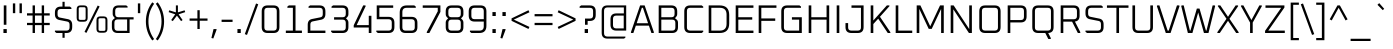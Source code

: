 SplineFontDB: 3.0
FontName: Oxanium-Light
FullName: Oxanium Light
FamilyName: Oxanium
Weight: Light
Copyright: Copyright 2019 The Oxanium Project Authors (https://github.com/sevmeyer/oxanium)
Version: 0.000
ItalicAngle: 0
UnderlinePosition: -75
UnderlineWidth: 50
Ascent: 800
Descent: 200
InvalidEm: 0
LayerCount: 2
Layer: 0 1 "Back" 1
Layer: 1 1 "Fore" 0
StyleMap: 0x0040
FSType: 0
OS2Version: 4
OS2_WeightWidthSlopeOnly: 0
OS2_UseTypoMetrics: 1
CreationTime: 1546300800
ModificationTime: 1551956175
PfmFamily: 33
TTFWeight: 300
TTFWidth: 5
LineGap: 250
VLineGap: 0
OS2TypoAscent: 790
OS2TypoAOffset: 0
OS2TypoDescent: -210
OS2TypoDOffset: 0
OS2TypoLinegap: 250
OS2WinAscent: 1000
OS2WinAOffset: 0
OS2WinDescent: 250
OS2WinDOffset: 0
HheadAscent: 790
HheadAOffset: 0
HheadDescent: -210
HheadDOffset: 0
OS2SubXSize: 620
OS2SubYSize: 600
OS2SubXOff: 0
OS2SubYOff: 124
OS2SupXSize: 620
OS2SupYSize: 600
OS2SupXOff: 0
OS2SupYOff: 400
OS2StrikeYSize: 50
OS2StrikeYPos: 250
OS2CapHeight: 690
OS2XHeight: 518
OS2Vendor: '    '
DEI: 91125
LangName: 1033 "" "" "" "" "" "" "" "" "" "Severin Meyer" "" "" "https://sev.dev/fonts/oxanium" "SIL Open Font License 1.1" "http://scripts.sil.org/OFL" "" "Oxanium" "Light"
Encoding: Custom
UnicodeInterp: none
NameList: AGL For New Fonts
DisplaySize: -48
AntiAlias: 1
FitToEm: 0
WinInfo: 0 32 12
BeginPrivate: 2
BlueValues 41 [-10 0 518 528 690 700 740 750 1000 1010]
OtherBlues 11 [-210 -200]
EndPrivate
BeginChars: 375 375

StartChar: .null
Encoding: 0 0 0
Width: 0
Flags: W
LayerCount: 2
EndChar

StartChar: nonmarkingreturn
Encoding: 1 13 1
Width: 240
Flags: W
LayerCount: 2
EndChar

StartChar: space
Encoding: 2 32 2
Width: 240
Flags: W
LayerCount: 2
EndChar

StartChar: exclam
Encoding: 3 33 3
Width: 255
Flags: W
LayerCount: 2
Fore
SplineSet
86 0 m 1,0,-1
 86 98 l 1,1,-1
 169 98 l 1,2,-1
 169 0 l 1,3,-1
 86 0 l 1,0,-1
94 206 m 1,4,-1
 94 690 l 1,5,-1
 160 690 l 1,6,-1
 160 206 l 1,7,-1
 94 206 l 1,4,-1
EndSplineSet
EndChar

StartChar: quotedbl
Encoding: 4 34 4
Width: 370
Flags: W
LayerCount: 2
Fore
Refer: 9 39 N 1 0 0 1 0 0 2
Refer: 9 39 N 1 0 0 1 166 0 2
EndChar

StartChar: numbersign
Encoding: 5 35 5
Width: 668
Flags: W
LayerCount: 2
Fore
SplineSet
50 197 m 1,0,-1
 50 253 l 1,1,-1
 190 253 l 1,2,-1
 190 437 l 1,3,-1
 50 437 l 1,4,-1
 50 493 l 1,5,-1
 190 493 l 1,6,-1
 190 690 l 1,7,-1
 249 690 l 1,8,-1
 249 493 l 1,9,-1
 418 493 l 1,10,-1
 418 690 l 1,11,-1
 477 690 l 1,12,-1
 477 493 l 1,13,-1
 618 493 l 1,14,-1
 618 437 l 1,15,-1
 477 437 l 1,16,-1
 477 253 l 1,17,-1
 618 253 l 1,18,-1
 618 197 l 1,19,-1
 477 197 l 1,20,-1
 477 0 l 1,21,-1
 418 0 l 1,22,-1
 418 197 l 1,23,-1
 249 197 l 1,24,-1
 249 0 l 1,25,-1
 190 0 l 1,26,-1
 190 197 l 1,27,-1
 50 197 l 1,0,-1
249 253 m 1,28,-1
 418 253 l 1,29,-1
 418 437 l 1,30,-1
 249 437 l 1,31,-1
 249 253 l 1,28,-1
EndSplineSet
EndChar

StartChar: dollar
Encoding: 6 36 6
Width: 578
Flags: W
LayerCount: 2
Fore
SplineSet
73 30 m 1,0,-1
 73 60 l 1,1,-1
 360 60 l 2,2,3
 439 60 439 60 439 139 c 2,4,-1
 439 209 l 2,5,6
 439 275 439 275 381 286 c 2,7,-1
 180 326 l 2,8,9
 73 348 73 348 73 470 c 2,10,-1
 73 512 l 2,11,12
 73 660 73 660 221 660 c 2,13,-1
 262 660 l 1,14,-1
 262 780 l 1,15,-1
 316 780 l 1,16,-1
 316 660 l 1,17,-1
 447 660 l 1,18,-1
 485 630 l 1,19,-1
 485 600 l 1,20,-1
 218 600 l 2,21,22
 139 600 139 600 139 521 c 2,23,-1
 139 463 l 2,24,25
 139 397 139 397 197 386 c 2,26,-1
 398 346 l 2,27,28
 505 324 505 324 505 201 c 2,29,-1
 505 148 l 2,30,31
 505 0 505 0 357 0 c 2,32,-1
 316 0 l 1,33,-1
 316 -120 l 1,34,-1
 262 -120 l 1,35,-1
 262 0 l 1,36,-1
 111 0 l 1,37,-1
 73 30 l 1,0,-1
EndSplineSet
EndChar

StartChar: percent
Encoding: 7 37 7
Width: 853
Flags: W
LayerCount: 2
Fore
Refer: 325 8304 N 1 0 0 1 0 0 2
Refer: 324 8260 N 1 0 0 1 358 0 2
Refer: 327 8320 N 1 0 0 1 495 0 2
EndChar

StartChar: ampersand
Encoding: 8 38 8
Width: 655
Flags: W
LayerCount: 2
Fore
SplineSet
72 146 m 2,0,-1
 72 258 l 2,1,2
 72 310 72 310 105 338 c 2,3,-1
 147 373 l 1,4,-1
 112 415 l 2,5,6
 92 439 92 439 92 473 c 2,7,-1
 92 544 l 2,8,9
 92 690 92 690 239 690 c 2,10,-1
 431 690 l 1,11,-1
 465 664 l 1,12,-1
 465 635 l 1,13,-1
 236 635 l 2,14,15
 155 635 155 635 155 554 c 2,16,-1
 155 475 l 2,17,18
 155 394 155 394 236 394 c 2,19,-1
 615 394 l 1,20,-1
 615 339 l 1,21,-1
 515 339 l 1,22,-1
 515 0 l 1,23,-1
 219 0 l 2,24,25
 72 0 72 0 72 146 c 2,0,-1
135 136 m 2,26,27
 135 55 135 55 216 55 c 2,28,-1
 453 55 l 1,29,-1
 453 339 l 1,30,-1
 216 339 l 2,31,32
 135 339 135 339 135 258 c 2,33,-1
 135 136 l 2,26,27
EndSplineSet
EndChar

StartChar: quotesingle
Encoding: 9 39 9
Width: 204
Flags: W
LayerCount: 2
Fore
SplineSet
72 496 m 1,0,-1
 72 740 l 1,1,-1
 131 740 l 1,2,-1
 131 496 l 1,3,-1
 72 496 l 1,0,-1
EndSplineSet
EndChar

StartChar: parenleft
Encoding: 10 40 10
Width: 299
Flags: W
LayerCount: 2
Fore
SplineSet
72 290 m 128,-1,1
 72 556 72 556 232 767 c 1,2,-1
 278 731 l 1,3,4
 136 535 136 535 136 290 c 128,-1,5
 136 45 136 45 278 -151 c 1,6,-1
 232 -187 l 1,7,0
 72 24 72 24 72 290 c 128,-1,1
EndSplineSet
EndChar

StartChar: parenright
Encoding: 11 41 11
Width: 299
Flags: W
LayerCount: 2
Fore
SplineSet
21 -151 m 1,0,1
 163 45 163 45 163 290 c 128,-1,2
 163 535 163 535 21 731 c 1,3,-1
 67 767 l 1,4,5
 227 556 227 556 227 290 c 128,-1,6
 227 24 227 24 67 -187 c 1,7,-1
 21 -151 l 1,0,1
EndSplineSet
EndChar

StartChar: asterisk
Encoding: 12 42 12
Width: 496
Flags: W
LayerCount: 2
Fore
SplineSet
41 522 m 1,0,-1
 56 567 l 1,1,-1
 222 516 l 1,2,-1
 222 690 l 1,3,-1
 273 690 l 1,4,-1
 273 516 l 1,5,-1
 440 567 l 1,6,-1
 455 522 l 1,7,-1
 290 467 l 1,8,-1
 390 324 l 1,9,-1
 352 297 l 1,10,-1
 248 434 l 1,11,-1
 144 297 l 1,12,-1
 105 324 l 1,13,-1
 205 467 l 1,14,-1
 41 522 l 1,0,-1
EndSplineSet
EndChar

StartChar: plus
Encoding: 13 43 13
Width: 578
Flags: W
LayerCount: 2
Fore
SplineSet
65 307 m 1,0,-1
 65 363 l 1,1,-1
 260 363 l 1,2,-1
 260 570 l 1,3,-1
 318 570 l 1,4,-1
 318 363 l 1,5,-1
 513 363 l 1,6,-1
 513 307 l 1,7,-1
 318 307 l 1,8,-1
 318 100 l 1,9,-1
 260 100 l 1,10,-1
 260 307 l 1,11,-1
 65 307 l 1,0,-1
EndSplineSet
EndChar

StartChar: comma
Encoding: 14 44 14
Width: 255
Flags: W
LayerCount: 2
Fore
SplineSet
35 -125 m 1,0,-1
 88 98 l 1,1,-1
 159 98 l 1,2,-1
 166 86 l 1,3,-1
 83 -137 l 1,4,-1
 35 -125 l 1,0,-1
EndSplineSet
EndChar

StartChar: hyphen
Encoding: 15 45 15
Width: 354
Flags: W
LayerCount: 2
Fore
SplineSet
40 277 m 1,0,-1
 40 333 l 1,1,-1
 314 333 l 1,2,-1
 314 277 l 1,3,-1
 40 277 l 1,0,-1
EndSplineSet
EndChar

StartChar: period
Encoding: 16 46 16
Width: 255
Flags: W
LayerCount: 2
Fore
SplineSet
86 0 m 1,0,-1
 86 98 l 1,1,-1
 169 98 l 1,2,-1
 169 0 l 1,3,-1
 86 0 l 1,0,-1
EndSplineSet
EndChar

StartChar: slash
Encoding: 17 47 17
Width: 376
Flags: W
LayerCount: 2
Fore
SplineSet
20 -28 m 1,0,-1
 301 738 l 1,1,-1
 356 718 l 1,2,-1
 75 -48 l 1,3,-1
 20 -28 l 1,0,-1
EndSplineSet
EndChar

StartChar: zero
Encoding: 18 48 18
Width: 578
Flags: W
LayerCount: 2
Fore
SplineSet
68 148 m 2,0,-1
 68 542 l 2,1,2
 68 690 68 690 216 690 c 2,3,-1
 362 690 l 2,4,5
 510 690 510 690 510 542 c 2,6,-1
 510 148 l 2,7,8
 510 0 510 0 362 0 c 2,9,-1
 216 0 l 2,10,11
 68 0 68 0 68 148 c 2,0,-1
134 139 m 2,12,13
 134 60 134 60 213 60 c 2,14,-1
 365 60 l 2,15,16
 444 60 444 60 444 139 c 2,17,-1
 444 551 l 2,18,19
 444 630 444 630 365 630 c 2,20,-1
 213 630 l 2,21,22
 134 630 134 630 134 551 c 2,23,-1
 134 139 l 2,12,13
EndSplineSet
EndChar

StartChar: one
Encoding: 19 49 19
Width: 578
Flags: W
LayerCount: 2
Fore
SplineSet
96 0 m 1,0,-1
 96 60 l 1,1,-1
 272 60 l 1,2,-1
 272 630 l 1,3,-1
 134 630 l 1,4,-1
 134 660 l 1,5,-1
 172 690 l 1,6,-1
 338 690 l 1,7,-1
 338 60 l 1,8,-1
 498 60 l 1,9,-1
 498 0 l 1,10,-1
 96 0 l 1,0,-1
EndSplineSet
EndChar

StartChar: two
Encoding: 20 50 20
Width: 578
Flags: W
LayerCount: 2
Fore
SplineSet
68 0 m 1,0,-1
 68 206 l 2,1,2
 68 328 68 328 175 350 c 2,3,-1
 386 392 l 2,4,5
 444 403 444 403 444 469 c 2,6,-1
 444 551 l 2,7,8
 444 630 444 630 365 630 c 2,9,-1
 88 630 l 1,10,-1
 88 660 l 1,11,-1
 126 690 l 1,12,-1
 362 690 l 2,13,14
 510 690 510 690 510 542 c 2,15,-1
 510 476 l 2,16,17
 510 354 510 354 403 332 c 2,18,-1
 192 290 l 2,19,20
 134 279 134 279 134 213 c 2,21,-1
 134 60 l 1,22,-1
 510 60 l 1,23,-1
 510 0 l 1,24,-1
 68 0 l 1,0,-1
EndSplineSet
EndChar

StartChar: three
Encoding: 21 51 21
Width: 578
Flags: W
LayerCount: 2
Fore
SplineSet
78 30 m 1,0,-1
 78 60 l 1,1,-1
 365 60 l 2,2,3
 444 60 444 60 444 139 c 2,4,-1
 444 255 l 2,5,6
 444 334 444 334 365 334 c 2,7,-1
 152 334 l 1,8,-1
 152 394 l 1,9,-1
 365 394 l 2,10,11
 444 394 444 394 444 473 c 2,12,-1
 444 551 l 2,13,14
 444 630 444 630 365 630 c 2,15,-1
 88 630 l 1,16,-1
 88 660 l 1,17,-1
 126 690 l 1,18,-1
 362 690 l 2,19,20
 510 690 510 690 510 542 c 2,21,-1
 510 466 l 2,22,23
 510 426 510 426 485 401 c 2,24,-1
 450 366 l 1,25,-1
 485 331 l 2,26,27
 510 306 510 306 510 266 c 2,28,-1
 510 148 l 2,29,30
 510 0 510 0 362 0 c 2,31,-1
 116 0 l 1,32,-1
 78 30 l 1,0,-1
EndSplineSet
EndChar

StartChar: four
Encoding: 22 52 22
Width: 578
Flags: W
LayerCount: 2
Fore
SplineSet
68 137 m 1,0,-1
 68 193 l 1,1,-1
 305 690 l 1,2,-1
 359 690 l 1,3,-1
 368 673 l 1,4,-1
 141 197 l 1,5,-1
 444 197 l 1,6,-1
 444 430 l 1,7,-1
 510 430 l 1,8,-1
 510 0 l 1,9,-1
 444 0 l 1,10,-1
 444 137 l 1,11,-1
 68 137 l 1,0,-1
EndSplineSet
EndChar

StartChar: five
Encoding: 23 53 23
Width: 578
Flags: W
LayerCount: 2
Fore
SplineSet
58 30 m 1,0,-1
 58 60 l 1,1,-1
 365 60 l 2,2,3
 444 60 444 60 444 139 c 2,4,-1
 444 265 l 2,5,6
 444 344 444 344 365 344 c 2,7,-1
 68 344 l 1,8,-1
 68 690 l 1,9,-1
 480 690 l 1,10,-1
 480 630 l 1,11,-1
 134 630 l 1,12,-1
 134 404 l 1,13,-1
 362 404 l 2,14,15
 510 404 510 404 510 256 c 2,16,-1
 510 148 l 2,17,18
 510 0 510 0 362 0 c 2,19,-1
 96 0 l 1,20,-1
 58 30 l 1,0,-1
EndSplineSet
EndChar

StartChar: six
Encoding: 24 54 24
Width: 578
Flags: W
LayerCount: 2
Fore
SplineSet
68 148 m 2,0,-1
 68 511 l 2,1,2
 68 690 68 690 246 690 c 2,3,-1
 432 690 l 1,4,-1
 470 660 l 1,5,-1
 470 630 l 1,6,-1
 242 630 l 2,7,8
 134 630 134 630 134 522 c 2,9,-1
 134 404 l 1,10,-1
 362 404 l 2,11,12
 510 404 510 404 510 256 c 2,13,-1
 510 148 l 2,14,15
 510 0 510 0 362 0 c 2,16,-1
 216 0 l 2,17,18
 68 0 68 0 68 148 c 2,0,-1
134 139 m 2,19,20
 134 60 134 60 213 60 c 2,21,-1
 365 60 l 2,22,23
 444 60 444 60 444 139 c 2,24,-1
 444 265 l 2,25,26
 444 344 444 344 365 344 c 2,27,-1
 134 344 l 1,28,-1
 134 139 l 2,19,20
EndSplineSet
EndChar

StartChar: seven
Encoding: 25 55 25
Width: 578
Flags: W
LayerCount: 2
Fore
SplineSet
68 630 m 1,0,-1
 68 690 l 1,1,-1
 510 690 l 1,2,-1
 510 527 l 1,3,-1
 234 0 l 1,4,-1
 175 0 l 1,5,-1
 166 17 l 1,6,-1
 444 543 l 1,7,-1
 444 630 l 1,8,-1
 68 630 l 1,0,-1
EndSplineSet
EndChar

StartChar: eight
Encoding: 26 56 26
Width: 578
Flags: W
LayerCount: 2
Fore
SplineSet
68 148 m 2,0,-1
 68 266 l 2,1,2
 68 306 68 306 93 331 c 2,3,-1
 128 366 l 1,4,-1
 93 401 l 2,5,6
 68 426 68 426 68 466 c 2,7,-1
 68 542 l 2,8,9
 68 690 68 690 216 690 c 2,10,-1
 362 690 l 2,11,12
 510 690 510 690 510 542 c 2,13,-1
 510 466 l 2,14,15
 510 426 510 426 485 401 c 2,16,-1
 450 366 l 1,17,-1
 485 331 l 2,18,19
 510 306 510 306 510 266 c 2,20,-1
 510 148 l 2,21,22
 510 0 510 0 362 0 c 2,23,-1
 216 0 l 2,24,25
 68 0 68 0 68 148 c 2,0,-1
134 139 m 2,26,27
 134 60 134 60 213 60 c 2,28,-1
 365 60 l 2,29,30
 444 60 444 60 444 139 c 2,31,-1
 444 255 l 2,32,33
 444 334 444 334 365 334 c 2,34,-1
 213 334 l 2,35,36
 134 334 134 334 134 255 c 2,37,-1
 134 139 l 2,26,27
134 473 m 2,38,39
 134 394 134 394 213 394 c 2,40,-1
 365 394 l 2,41,42
 444 394 444 394 444 473 c 2,43,-1
 444 551 l 2,44,45
 444 630 444 630 365 630 c 2,46,-1
 213 630 l 2,47,48
 134 630 134 630 134 551 c 2,49,-1
 134 473 l 2,38,39
EndSplineSet
EndChar

StartChar: nine
Encoding: 27 57 27
Width: 578
Flags: W
LayerCount: 2
Fore
SplineSet
68 435 m 2,0,-1
 68 542 l 2,1,2
 68 690 68 690 216 690 c 2,3,-1
 362 690 l 2,4,5
 510 690 510 690 510 542 c 2,6,-1
 510 179 l 2,7,8
 510 0 510 0 332 0 c 2,9,-1
 136 0 l 1,10,-1
 98 30 l 1,11,-1
 98 60 l 1,12,-1
 336 60 l 2,13,14
 444 60 444 60 444 168 c 2,15,-1
 444 286 l 1,16,-1
 216 286 l 2,17,18
 68 286 68 286 68 435 c 2,0,-1
134 425 m 2,19,20
 134 346 134 346 213 346 c 2,21,-1
 444 346 l 1,22,-1
 444 551 l 2,23,24
 444 630 444 630 365 630 c 2,25,-1
 213 630 l 2,26,27
 134 630 134 630 134 551 c 2,28,-1
 134 425 l 2,19,20
EndSplineSet
EndChar

StartChar: colon
Encoding: 28 58 28
Width: 255
Flags: W
LayerCount: 2
Fore
Refer: 16 46 N 1 0 0 1 0 0 3
Refer: 16 46 N 1 0 0 1 0 418 2
EndChar

StartChar: semicolon
Encoding: 29 59 29
Width: 255
Flags: W
LayerCount: 2
Fore
Refer: 14 44 N 1 0 0 1 0 0 3
Refer: 16 46 N 1 0 0 1 0 418 2
EndChar

StartChar: less
Encoding: 30 60 30
Width: 578
Flags: W
LayerCount: 2
Fore
SplineSet
64 304 m 1,0,-1
 64 366 l 1,1,-1
 487 569 l 1,2,-1
 511 518 l 1,3,-1
 120 335 l 1,4,-1
 511 152 l 1,5,-1
 487 101 l 1,6,-1
 64 304 l 1,0,-1
EndSplineSet
EndChar

StartChar: equal
Encoding: 31 61 31
Width: 578
Flags: W
LayerCount: 2
Fore
SplineSet
65 197 m 1,0,-1
 65 253 l 1,1,-1
 513 253 l 1,2,-1
 513 197 l 1,3,-1
 65 197 l 1,0,-1
65 417 m 1,4,-1
 65 473 l 1,5,-1
 513 473 l 1,6,-1
 513 417 l 1,7,-1
 65 417 l 1,4,-1
EndSplineSet
EndChar

StartChar: greater
Encoding: 32 62 32
Width: 578
Flags: W
LayerCount: 2
Fore
SplineSet
67 152 m 1,0,-1
 458 335 l 1,1,-1
 67 518 l 1,2,-1
 91 569 l 1,3,-1
 514 366 l 1,4,-1
 514 304 l 1,5,-1
 91 101 l 1,6,-1
 67 152 l 1,0,-1
EndSplineSet
EndChar

StartChar: question
Encoding: 33 63 33
Width: 493
Flags: W
LayerCount: 2
Fore
SplineSet
40 630 m 1,0,-1
 40 660 l 1,1,-1
 78 690 l 1,2,-1
 294 690 l 2,3,4
 443 690 443 690 443 542 c 2,5,-1
 443 450 l 2,6,7
 443 301 443 301 294 301 c 2,8,-1
 241 301 l 1,9,-1
 241 206 l 1,10,-1
 175 206 l 1,11,-1
 175 361 l 1,12,-1
 297 361 l 2,13,14
 377 361 377 361 377 440 c 2,15,-1
 377 551 l 2,16,17
 377 630 377 630 297 630 c 2,18,-1
 40 630 l 1,0,-1
167 0 m 1,19,-1
 167 98 l 1,20,-1
 250 98 l 1,21,-1
 250 0 l 1,22,-1
 167 0 l 1,19,-1
EndSplineSet
EndChar

StartChar: at
Encoding: 34 64 34
Width: 798
Flags: W
LayerCount: 2
Fore
SplineSet
92 4 m 2,0,-1
 92 546 l 2,1,2
 92 690 92 690 237 690 c 2,3,-1
 705 690 l 1,4,-1
 705 60 l 1,5,-1
 459 60 l 2,6,7
 312 60 312 60 312 206 c 2,8,-1
 312 344 l 2,9,10
 312 490 312 490 459 490 c 2,11,-1
 646 490 l 1,12,-1
 646 639 l 1,13,-1
 236 639 l 2,14,15
 151 639 151 639 151 555 c 2,16,-1
 151 -5 l 2,17,18
 151 -89 151 -89 236 -89 c 2,19,-1
 685 -89 l 1,20,-1
 685 -114 l 1,21,-1
 651 -140 l 1,22,-1
 237 -140 l 2,23,24
 92 -140 92 -140 92 4 c 2,0,-1
375 196 m 2,25,26
 375 115 375 115 456 115 c 2,27,-1
 643 115 l 1,28,-1
 643 435 l 1,29,-1
 456 435 l 2,30,31
 375 435 375 435 375 354 c 2,32,-1
 375 196 l 2,25,26
EndSplineSet
EndChar

StartChar: A
Encoding: 35 65 35
Width: 619
Flags: W
LayerCount: 2
Fore
SplineSet
21 15 m 1,0,-1
 253 690 l 1,1,-1
 366 690 l 1,2,-1
 599 15 l 1,3,-1
 588 0 l 1,4,-1
 535 0 l 1,5,-1
 473 184 l 1,6,-1
 146 184 l 1,7,-1
 84 0 l 1,8,-1
 31 0 l 1,9,-1
 21 15 l 1,0,-1
167 244 m 1,10,-1
 452 244 l 1,11,-1
 323 630 l 1,12,-1
 296 630 l 1,13,-1
 167 244 l 1,10,-1
EndSplineSet
EndChar

StartChar: B
Encoding: 36 66 36
Width: 642
Flags: W
LayerCount: 2
Fore
SplineSet
92 0 m 1,0,-1
 92 690 l 1,1,-1
 407 690 l 2,2,3
 555 690 555 690 555 542 c 2,4,-1
 555 470 l 2,5,6
 555 436 555 436 535 412 c 2,7,-1
 500 370 l 1,8,-1
 542 335 l 2,9,10
 575 308 575 308 575 255 c 2,11,-1
 575 148 l 2,12,13
 575 0 575 0 427 0 c 2,14,-1
 92 0 l 1,0,-1
158 60 m 1,15,-1
 430 60 l 2,16,17
 509 60 509 60 509 139 c 2,18,-1
 509 255 l 2,19,20
 509 334 509 334 430 334 c 2,21,-1
 158 334 l 1,22,-1
 158 60 l 1,15,-1
158 394 m 1,23,-1
 410 394 l 2,24,25
 489 394 489 394 489 473 c 2,26,-1
 489 551 l 2,27,28
 489 630 489 630 410 630 c 2,29,-1
 158 630 l 1,30,-1
 158 394 l 1,23,-1
EndSplineSet
EndChar

StartChar: C
Encoding: 37 67 37
Width: 606
Flags: W
LayerCount: 2
Fore
SplineSet
82 148 m 2,0,-1
 82 542 l 2,1,2
 82 690 82 690 231 690 c 2,3,-1
 517 690 l 1,4,-1
 556 660 l 1,5,-1
 556 630 l 1,6,-1
 228 630 l 2,7,8
 148 630 148 630 148 551 c 2,9,-1
 148 139 l 2,10,11
 148 60 148 60 228 60 c 2,12,-1
 556 60 l 1,13,-1
 556 30 l 1,14,-1
 517 0 l 1,15,-1
 231 0 l 2,16,17
 82 0 82 0 82 148 c 2,0,-1
EndSplineSet
EndChar

StartChar: D
Encoding: 38 68 38
Width: 678
Flags: W
LayerCount: 2
Fore
SplineSet
92 0 m 1,0,-1
 92 690 l 1,1,-1
 365 690 l 2,2,3
 605 690 605 690 605 450 c 2,4,-1
 605 240 l 2,5,6
 605 0 605 0 365 0 c 2,7,-1
 92 0 l 1,0,-1
158 60 m 1,8,-1
 369 60 l 2,9,10
 539 60 539 60 539 230 c 2,11,-1
 539 460 l 2,12,13
 539 630 539 630 369 630 c 2,14,-1
 158 630 l 1,15,-1
 158 60 l 1,8,-1
EndSplineSet
EndChar

StartChar: E
Encoding: 39 69 39
Width: 586
Flags: W
LayerCount: 2
Fore
SplineSet
92 0 m 1,0,-1
 92 690 l 1,1,-1
 536 690 l 1,2,-1
 536 630 l 1,3,-1
 158 630 l 1,4,-1
 158 394 l 1,5,-1
 506 394 l 1,6,-1
 506 334 l 1,7,-1
 158 334 l 1,8,-1
 158 60 l 1,9,-1
 536 60 l 1,10,-1
 536 0 l 1,11,-1
 92 0 l 1,0,-1
EndSplineSet
EndChar

StartChar: F
Encoding: 40 70 40
Width: 566
Flags: W
LayerCount: 2
Fore
SplineSet
92 0 m 1,0,-1
 92 690 l 1,1,-1
 536 690 l 1,2,-1
 536 630 l 1,3,-1
 158 630 l 1,4,-1
 158 364 l 1,5,-1
 506 364 l 1,6,-1
 506 304 l 1,7,-1
 158 304 l 1,8,-1
 158 0 l 1,9,-1
 92 0 l 1,0,-1
EndSplineSet
EndChar

StartChar: G
Encoding: 41 71 41
Width: 668
Flags: W
LayerCount: 2
Fore
SplineSet
82 148 m 2,0,-1
 82 542 l 2,1,2
 82 690 82 690 231 690 c 2,3,-1
 537 690 l 1,4,-1
 575 660 l 1,5,-1
 575 630 l 1,6,-1
 228 630 l 2,7,8
 148 630 148 630 148 551 c 2,9,-1
 148 139 l 2,10,11
 148 60 148 60 228 60 c 2,12,-1
 529 60 l 1,13,-1
 529 334 l 1,14,-1
 348 334 l 1,15,-1
 348 394 l 1,16,-1
 595 394 l 1,17,-1
 595 0 l 1,18,-1
 231 0 l 2,19,20
 82 0 82 0 82 148 c 2,0,-1
EndSplineSet
EndChar

StartChar: H
Encoding: 42 72 42
Width: 698
Flags: W
LayerCount: 2
Fore
SplineSet
92 0 m 1,0,-1
 92 690 l 1,1,-1
 158 690 l 1,2,-1
 158 394 l 1,3,-1
 539 394 l 1,4,-1
 539 690 l 1,5,-1
 605 690 l 1,6,-1
 605 0 l 1,7,-1
 539 0 l 1,8,-1
 539 334 l 1,9,-1
 158 334 l 1,10,-1
 158 0 l 1,11,-1
 92 0 l 1,0,-1
EndSplineSet
EndChar

StartChar: I
Encoding: 43 73 43
Width: 251
Flags: W
LayerCount: 2
Fore
SplineSet
92 0 m 1,0,-1
 92 690 l 1,1,-1
 158 690 l 1,2,-1
 158 0 l 1,3,-1
 92 0 l 1,0,-1
EndSplineSet
EndChar

StartChar: J
Encoding: 44 74 44
Width: 602
Flags: W
LayerCount: 2
Fore
SplineSet
62 148 m 2,0,-1
 62 248 l 1,1,-1
 128 248 l 1,2,-1
 128 139 l 2,3,4
 128 60 128 60 208 60 c 2,5,-1
 370 60 l 2,6,7
 449 60 449 60 449 139 c 2,8,-1
 449 630 l 1,9,-1
 212 630 l 1,10,-1
 212 690 l 1,11,-1
 515 690 l 1,12,-1
 515 148 l 2,13,14
 515 0 515 0 367 0 c 2,15,-1
 211 0 l 2,16,17
 62 0 62 0 62 148 c 2,0,-1
EndSplineSet
EndChar

StartChar: K
Encoding: 45 75 45
Width: 617
Flags: W
LayerCount: 2
Fore
SplineSet
92 0 m 1,0,-1
 92 690 l 1,1,-1
 158 690 l 1,2,-1
 158 312 l 1,3,-1
 497 690 l 1,4,-1
 557 690 l 1,5,-1
 564 674 l 1,6,-1
 324 406 l 1,7,-1
 587 16 l 1,8,-1
 579 0 l 1,9,-1
 519 0 l 1,10,-1
 280 358 l 1,11,-1
 158 224 l 1,12,-1
 158 0 l 1,13,-1
 92 0 l 1,0,-1
EndSplineSet
EndChar

StartChar: L
Encoding: 46 76 46
Width: 530
Flags: W
LayerCount: 2
Fore
SplineSet
92 0 m 1,0,-1
 92 690 l 1,1,-1
 158 690 l 1,2,-1
 158 60 l 1,3,-1
 506 60 l 1,4,-1
 506 0 l 1,5,-1
 92 0 l 1,0,-1
EndSplineSet
EndChar

StartChar: M
Encoding: 47 77 47
Width: 862
Flags: W
LayerCount: 2
Fore
SplineSet
92 0 m 1,0,-1
 92 690 l 1,1,-1
 185 690 l 1,2,-1
 431 168 l 1,3,-1
 676 690 l 1,4,-1
 769 690 l 1,5,-1
 769 0 l 1,6,-1
 703 0 l 1,7,-1
 703 602 l 1,8,-1
 468 103 l 1,9,-1
 393 103 l 1,10,-1
 158 602 l 1,11,-1
 158 0 l 1,12,-1
 92 0 l 1,0,-1
EndSplineSet
EndChar

StartChar: N
Encoding: 48 78 48
Width: 715
Flags: W
LayerCount: 2
Fore
SplineSet
92 0 m 1,0,-1
 92 690 l 1,1,-1
 166 690 l 1,2,-1
 556 98 l 1,3,-1
 556 690 l 1,4,-1
 622 690 l 1,5,-1
 622 0 l 1,6,-1
 548 0 l 1,7,-1
 158 592 l 1,8,-1
 158 0 l 1,9,-1
 92 0 l 1,0,-1
EndSplineSet
EndChar

StartChar: O
Encoding: 49 79 49
Width: 698
Flags: W
LayerCount: 2
Fore
SplineSet
82 148 m 2,0,-1
 82 542 l 2,1,2
 82 690 82 690 231 690 c 2,3,-1
 467 690 l 2,4,5
 615 690 615 690 615 542 c 2,6,-1
 615 148 l 2,7,8
 615 0 615 0 467 0 c 2,9,-1
 231 0 l 2,10,11
 82 0 82 0 82 148 c 2,0,-1
148 139 m 2,12,13
 148 60 148 60 228 60 c 2,14,-1
 470 60 l 2,15,16
 549 60 549 60 549 139 c 2,17,-1
 549 551 l 2,18,19
 549 630 549 630 470 630 c 2,20,-1
 228 630 l 2,21,22
 148 630 148 630 148 551 c 2,23,-1
 148 139 l 2,12,13
EndSplineSet
EndChar

StartChar: P
Encoding: 50 80 50
Width: 628
Flags: W
LayerCount: 2
Fore
SplineSet
92 0 m 1,0,-1
 92 690 l 1,1,-1
 417 690 l 2,2,3
 565 690 565 690 565 542 c 2,4,-1
 565 413 l 2,5,6
 565 264 565 264 417 264 c 2,7,-1
 158 264 l 1,8,-1
 158 0 l 1,9,-1
 92 0 l 1,0,-1
158 324 m 1,10,-1
 420 324 l 2,11,12
 499 324 499 324 499 403 c 2,13,-1
 499 551 l 2,14,15
 499 630 499 630 420 630 c 2,16,-1
 158 630 l 1,17,-1
 158 324 l 1,10,-1
EndSplineSet
EndChar

StartChar: Q
Encoding: 51 81 51
Width: 698
Flags: W
LayerCount: 2
Fore
SplineSet
82 148 m 2,0,-1
 82 542 l 2,1,2
 82 690 82 690 231 690 c 2,3,-1
 467 690 l 2,4,5
 615 690 615 690 615 542 c 2,6,-1
 615 148 l 2,7,8
 615 7 615 7 480 0 c 1,9,-1
 548 -133 l 1,10,-1
 538 -150 l 1,11,-1
 483 -150 l 1,12,-1
 407 0 l 1,13,-1
 231 0 l 2,14,15
 82 0 82 0 82 148 c 2,0,-1
148 139 m 2,16,17
 148 60 148 60 228 60 c 2,18,-1
 470 60 l 2,19,20
 549 60 549 60 549 139 c 2,21,-1
 549 551 l 2,22,23
 549 630 549 630 470 630 c 2,24,-1
 228 630 l 2,25,26
 148 630 148 630 148 551 c 2,27,-1
 148 139 l 2,16,17
EndSplineSet
EndChar

StartChar: R
Encoding: 52 82 52
Width: 638
Flags: W
LayerCount: 2
Fore
SplineSet
92 0 m 1,0,-1
 92 690 l 1,1,-1
 417 690 l 2,2,3
 565 690 565 690 565 542 c 2,4,-1
 565 433 l 2,5,6
 565 301 565 301 448 286 c 1,7,-1
 585 17 l 1,8,-1
 576 0 l 1,9,-1
 521 0 l 1,10,-1
 377 284 l 1,11,-1
 158 284 l 1,12,-1
 158 0 l 1,13,-1
 92 0 l 1,0,-1
158 344 m 1,14,-1
 420 344 l 2,15,16
 499 344 499 344 499 423 c 2,17,-1
 499 551 l 2,18,19
 499 630 499 630 420 630 c 2,20,-1
 158 630 l 1,21,-1
 158 344 l 1,14,-1
EndSplineSet
EndChar

StartChar: S
Encoding: 53 83 53
Width: 578
Flags: W
LayerCount: 2
Fore
SplineSet
62 30 m 1,0,-1
 62 60 l 1,1,-1
 370 60 l 2,2,3
 449 60 449 60 449 139 c 2,4,-1
 449 224 l 2,5,6
 449 290 449 290 390 301 c 2,7,-1
 169 345 l 2,8,9
 62 367 62 367 62 489 c 2,10,-1
 62 542 l 2,11,12
 62 690 62 690 211 690 c 2,13,-1
 457 690 l 1,14,-1
 495 660 l 1,15,-1
 495 630 l 1,16,-1
 208 630 l 2,17,18
 128 630 128 630 128 551 c 2,19,-1
 128 482 l 2,20,21
 128 416 128 416 187 405 c 2,22,-1
 408 360 l 2,23,24
 515 339 515 339 515 216 c 2,25,-1
 515 148 l 2,26,27
 515 0 515 0 367 0 c 2,28,-1
 101 0 l 1,29,-1
 62 30 l 1,0,-1
EndSplineSet
EndChar

StartChar: T
Encoding: 54 84 54
Width: 586
Flags: W
LayerCount: 2
Fore
SplineSet
24 630 m 1,0,-1
 24 690 l 1,1,-1
 562 690 l 1,2,-1
 562 630 l 1,3,-1
 326 630 l 1,4,-1
 326 0 l 1,5,-1
 260 0 l 1,6,-1
 260 630 l 1,7,-1
 24 630 l 1,0,-1
EndSplineSet
EndChar

StartChar: U
Encoding: 55 85 55
Width: 686
Flags: W
LayerCount: 2
Fore
SplineSet
86 148 m 2,0,-1
 86 690 l 1,1,-1
 152 690 l 1,2,-1
 152 139 l 2,3,4
 152 60 152 60 232 60 c 2,5,-1
 454 60 l 2,6,7
 533 60 533 60 533 139 c 2,8,-1
 533 690 l 1,9,-1
 599 690 l 1,10,-1
 599 148 l 2,11,12
 599 0 599 0 451 0 c 2,13,-1
 235 0 l 2,14,15
 86 0 86 0 86 148 c 2,0,-1
EndSplineSet
EndChar

StartChar: V
Encoding: 56 86 56
Width: 609
Flags: W
LayerCount: 2
Fore
SplineSet
21 675 m 1,0,-1
 31 690 l 1,1,-1
 85 690 l 1,2,-1
 291 60 l 1,3,-1
 318 60 l 1,4,-1
 524 690 l 1,5,-1
 578 690 l 1,6,-1
 589 675 l 1,7,-1
 364 0 l 1,8,-1
 245 0 l 1,9,-1
 21 675 l 1,0,-1
EndSplineSet
EndChar

StartChar: W
Encoding: 57 87 57
Width: 909
Flags: W
LayerCount: 2
Fore
SplineSet
31 675 m 1,0,-1
 42 690 l 1,1,-1
 93 690 l 1,2,-1
 247 60 l 1,3,-1
 261 60 l 1,4,-1
 421 611 l 1,5,-1
 488 611 l 1,6,-1
 648 60 l 1,7,-1
 662 60 l 1,8,-1
 816 690 l 1,9,-1
 868 690 l 1,10,-1
 879 675 l 1,11,-1
 712 0 l 1,12,-1
 599 0 l 1,13,-1
 455 513 l 1,14,-1
 310 0 l 1,15,-1
 197 0 l 1,16,-1
 31 675 l 1,0,-1
EndSplineSet
EndChar

StartChar: X
Encoding: 58 88 58
Width: 599
Flags: W
LayerCount: 2
Fore
SplineSet
31 16 m 1,0,-1
 262 355 l 1,1,-1
 44 674 l 1,2,-1
 51 690 l 1,3,-1
 108 690 l 1,4,-1
 300 405 l 1,5,-1
 491 690 l 1,6,-1
 548 690 l 1,7,-1
 556 674 l 1,8,-1
 337 355 l 1,9,-1
 569 16 l 1,10,-1
 561 0 l 1,11,-1
 504 0 l 1,12,-1
 300 305 l 1,13,-1
 95 0 l 1,14,-1
 38 0 l 1,15,-1
 31 16 l 1,0,-1
EndSplineSet
EndChar

StartChar: Y
Encoding: 59 89 59
Width: 569
Flags: W
LayerCount: 2
Fore
SplineSet
21 675 m 1,0,-1
 30 690 l 1,1,-1
 85 690 l 1,2,-1
 285 324 l 1,3,-1
 484 690 l 1,4,-1
 539 690 l 1,5,-1
 549 675 l 1,6,-1
 318 260 l 1,7,-1
 318 0 l 1,8,-1
 252 0 l 1,9,-1
 252 260 l 1,10,-1
 21 675 l 1,0,-1
EndSplineSet
EndChar

StartChar: Z
Encoding: 60 90 60
Width: 598
Flags: W
LayerCount: 2
Fore
SplineSet
52 0 m 1,0,-1
 52 54 l 1,1,-1
 455 630 l 1,2,-1
 62 630 l 1,3,-1
 62 690 l 1,4,-1
 535 690 l 1,5,-1
 535 636 l 1,6,-1
 133 60 l 1,7,-1
 545 60 l 1,8,-1
 545 0 l 1,9,-1
 52 0 l 1,0,-1
EndSplineSet
EndChar

StartChar: bracketleft
Encoding: 61 91 61
Width: 327
Flags: W
LayerCount: 2
Fore
SplineSet
92 -180 m 1,0,-1
 92 760 l 1,1,-1
 297 760 l 1,2,-1
 297 705 l 1,3,-1
 155 705 l 1,4,-1
 155 -125 l 1,5,-1
 297 -125 l 1,6,-1
 297 -180 l 1,7,-1
 92 -180 l 1,0,-1
EndSplineSet
EndChar

StartChar: backslash
Encoding: 62 92 62
Width: 376
Flags: W
LayerCount: 2
Fore
SplineSet
20 718 m 1,0,-1
 75 738 l 1,1,-1
 356 -28 l 1,2,-1
 301 -48 l 1,3,-1
 20 718 l 1,0,-1
EndSplineSet
EndChar

StartChar: bracketright
Encoding: 63 93 63
Width: 327
Flags: W
LayerCount: 2
Fore
SplineSet
30 -125 m 1,0,-1
 172 -125 l 1,1,-1
 172 705 l 1,2,-1
 30 705 l 1,3,-1
 30 760 l 1,4,-1
 235 760 l 1,5,-1
 235 -180 l 1,6,-1
 30 -180 l 1,7,-1
 30 -125 l 1,0,-1
EndSplineSet
EndChar

StartChar: asciicircum
Encoding: 64 94 64
Width: 533
Flags: W
LayerCount: 2
Fore
SplineSet
42 342 m 1,0,-1
 236 690 l 1,1,-1
 297 690 l 1,2,-1
 490 342 l 1,3,-1
 440 314 l 1,4,-1
 266 630 l 1,5,-1
 93 314 l 1,6,-1
 42 342 l 1,0,-1
EndSplineSet
EndChar

StartChar: underscore
Encoding: 65 95 65
Width: 580
Flags: W
LayerCount: 2
Fore
SplineSet
40 -144 m 1,0,-1
 540 -144 l 1,1,-1
 540 -200 l 1,2,-1
 40 -200 l 1,3,-1
 40 -144 l 1,0,-1
EndSplineSet
EndChar

StartChar: grave
Encoding: 66 96 66
Width: 500
Flags: W
LayerCount: 2
Fore
Refer: 293 768 N 1 0 0 1 535 0 2
EndChar

StartChar: a
Encoding: 67 97 67
Width: 540
Flags: W
LayerCount: 2
Fore
SplineSet
202 0 m 2,0,1
 54 0 54 0 54 148 c 128,-1,2
 54 296 54 296 202 296 c 2,3,-1
 399 296 l 1,4,-1
 399 381 l 2,5,6
 399 463 399 463 317 463 c 2,7,-1
 103 463 l 1,8,-1
 103 492 l 1,9,-1
 137 518 l 1,10,-1
 315 518 l 2,11,12
 461 518 461 518 461 371 c 2,13,-1
 461 0 l 1,14,-1
 202 0 l 2,0,1
117 136 m 2,15,16
 117 55 117 55 198 55 c 2,17,-1
 399 55 l 1,18,-1
 399 241 l 1,19,-1
 198 241 l 2,20,21
 117 241 117 241 117 159 c 2,22,-1
 117 136 l 2,15,16
EndSplineSet
EndChar

StartChar: b
Encoding: 68 98 68
Width: 580
Flags: W
LayerCount: 2
Fore
SplineSet
82 0 m 1,0,-1
 82 740 l 1,1,-1
 145 740 l 1,2,-1
 145 518 l 1,3,-1
 359 518 l 2,4,5
 505 518 505 518 505 371 c 2,6,-1
 505 146 l 2,7,8
 505 0 505 0 359 0 c 2,9,-1
 82 0 l 1,0,-1
145 55 m 1,10,-1
 361 55 l 2,11,12
 443 55 443 55 443 136 c 2,13,-1
 443 381 l 2,14,15
 443 463 443 463 361 463 c 2,16,-1
 145 463 l 1,17,-1
 145 55 l 1,10,-1
EndSplineSet
EndChar

StartChar: c
Encoding: 69 99 69
Width: 500
Flags: W
LayerCount: 2
Fore
SplineSet
74 146 m 2,0,-1
 74 371 l 2,1,2
 74 518 74 518 221 518 c 2,3,-1
 420 518 l 1,4,-1
 454 492 l 1,5,-1
 454 463 l 1,6,-1
 218 463 l 2,7,8
 137 463 137 463 137 381 c 2,9,-1
 137 136 l 2,10,11
 137 55 137 55 218 55 c 2,12,-1
 454 55 l 1,13,-1
 454 26 l 1,14,-1
 420 0 l 1,15,-1
 221 0 l 2,16,17
 74 0 74 0 74 146 c 2,0,-1
EndSplineSet
EndChar

StartChar: d
Encoding: 70 100 70
Width: 580
Flags: W
LayerCount: 2
Fore
SplineSet
74 146 m 2,0,-1
 74 371 l 2,1,2
 74 518 74 518 221 518 c 2,3,-1
 435 518 l 1,4,-1
 435 740 l 1,5,-1
 497 740 l 1,6,-1
 497 0 l 1,7,-1
 221 0 l 2,8,9
 74 0 74 0 74 146 c 2,0,-1
137 136 m 2,10,11
 137 55 137 55 218 55 c 2,12,-1
 435 55 l 1,13,-1
 435 463 l 1,14,-1
 218 463 l 2,15,16
 137 463 137 463 137 381 c 2,17,-1
 137 136 l 2,10,11
EndSplineSet
EndChar

StartChar: e
Encoding: 71 101 71
Width: 572
Flags: W
LayerCount: 2
Fore
SplineSet
74 146 m 2,0,-1
 74 371 l 2,1,2
 74 518 74 518 221 518 c 2,3,-1
 351 518 l 2,4,5
 497 518 497 518 497 371 c 2,6,-1
 497 232 l 1,7,-1
 137 232 l 1,8,-1
 137 136 l 2,9,10
 137 55 137 55 218 55 c 2,11,-1
 477 55 l 1,12,-1
 477 26 l 1,13,-1
 443 0 l 1,14,-1
 221 0 l 2,15,16
 74 0 74 0 74 146 c 2,0,-1
137 287 m 1,17,-1
 435 287 l 1,18,-1
 435 381 l 2,19,20
 435 463 435 463 353 463 c 2,21,-1
 218 463 l 2,22,23
 137 463 137 463 137 381 c 2,24,-1
 137 287 l 1,17,-1
EndSplineSet
EndChar

StartChar: f
Encoding: 72 102 72
Width: 370
Flags: W
LayerCount: 2
Fore
SplineSet
82 0 m 1,0,-1
 82 594 l 2,1,2
 82 740 82 740 229 740 c 2,3,-1
 316 740 l 1,4,-1
 350 714 l 1,5,-1
 350 685 l 1,6,-1
 226 685 l 2,7,8
 145 685 145 685 145 604 c 2,9,-1
 145 518 l 1,10,-1
 340 518 l 1,11,-1
 340 463 l 1,12,-1
 145 463 l 1,13,-1
 145 0 l 1,14,-1
 82 0 l 1,0,-1
EndSplineSet
EndChar

StartChar: g
Encoding: 73 103 73
Width: 582
Flags: W
LayerCount: 2
Fore
SplineSet
76 146 m 2,0,-1
 76 371 l 2,1,2
 76 518 76 518 222 518 c 2,3,-1
 498 518 l 1,4,-1
 498 -54 l 2,5,6
 498 -200 498 -200 352 -200 c 2,7,-1
 148 -200 l 1,8,-1
 114 -174 l 1,9,-1
 114 -145 l 1,10,-1
 354 -145 l 2,11,12
 436 -145 436 -145 436 -64 c 2,13,-1
 436 0 l 1,14,-1
 222 0 l 2,15,16
 76 0 76 0 76 146 c 2,0,-1
138 136 m 2,17,18
 138 55 138 55 220 55 c 2,19,-1
 436 55 l 1,20,-1
 436 463 l 1,21,-1
 220 463 l 2,22,23
 138 463 138 463 138 381 c 2,24,-1
 138 136 l 2,17,18
EndSplineSet
EndChar

StartChar: h
Encoding: 74 104 74
Width: 584
Flags: W
LayerCount: 2
Fore
SplineSet
82 0 m 1,0,-1
 82 740 l 1,1,-1
 145 740 l 1,2,-1
 145 518 l 1,3,-1
 359 518 l 2,4,5
 505 518 505 518 505 371 c 2,6,-1
 505 0 l 1,7,-1
 443 0 l 1,8,-1
 443 381 l 2,9,10
 443 463 443 463 361 463 c 2,11,-1
 145 463 l 1,12,-1
 145 0 l 1,13,-1
 82 0 l 1,0,-1
EndSplineSet
EndChar

StartChar: i
Encoding: 75 105 75
Width: 227
Flags: W
LayerCount: 2
Fore
SplineSet
79 614 m 1,0,-1
 79 694 l 1,1,-1
 148 694 l 1,2,-1
 148 614 l 1,3,-1
 79 614 l 1,0,-1
82 0 m 1,4,-1
 82 518 l 1,5,-1
 145 518 l 1,6,-1
 145 0 l 1,7,-1
 82 0 l 1,4,-1
EndSplineSet
EndChar

StartChar: j
Encoding: 76 106 76
Width: 227
Flags: W
LayerCount: 2
Fore
SplineSet
-7 -152 m 1,0,1
 82 -148 82 -148 82 -60 c 2,2,-1
 82 518 l 1,3,-1
 145 518 l 1,4,-1
 145 -55 l 2,5,6
 145 -207 145 -207 -7 -207 c 1,7,-1
 -7 -152 l 1,0,1
79 614 m 1,8,-1
 79 694 l 1,9,-1
 148 694 l 1,10,-1
 148 614 l 1,11,-1
 79 614 l 1,8,-1
EndSplineSet
EndChar

StartChar: k
Encoding: 77 107 77
Width: 512
Flags: W
LayerCount: 2
Fore
SplineSet
82 0 m 1,0,-1
 82 740 l 1,1,-1
 145 740 l 1,2,-1
 145 233 l 1,3,-1
 403 518 l 1,4,-1
 464 518 l 1,5,-1
 470 505 l 1,6,-1
 283 300 l 1,7,-1
 484 13 l 1,8,-1
 478 0 l 1,9,-1
 417 0 l 1,10,-1
 241 254 l 1,11,-1
 145 151 l 1,12,-1
 145 0 l 1,13,-1
 82 0 l 1,0,-1
EndSplineSet
EndChar

StartChar: l
Encoding: 78 108 78
Width: 245
Flags: W
LayerCount: 2
Fore
SplineSet
78 127 m 2,0,-1
 78 740 l 1,1,-1
 141 740 l 1,2,-1
 141 121 l 2,3,4
 141 51 141 51 212 48 c 1,5,-1
 212 -7 l 1,6,7
 78 -7 78 -7 78 127 c 2,0,-1
EndSplineSet
EndChar

StartChar: m
Encoding: 79 109 79
Width: 894
Flags: W
LayerCount: 2
Fore
SplineSet
82 0 m 1,0,-1
 82 518 l 1,1,-1
 669 518 l 2,2,3
 815 518 815 518 815 371 c 2,4,-1
 815 0 l 1,5,-1
 753 0 l 1,6,-1
 753 381 l 2,7,8
 753 463 753 463 671 463 c 2,9,-1
 480 463 l 1,10,-1
 480 0 l 1,11,-1
 418 0 l 1,12,-1
 418 463 l 1,13,-1
 145 463 l 1,14,-1
 145 0 l 1,15,-1
 82 0 l 1,0,-1
EndSplineSet
EndChar

StartChar: n
Encoding: 80 110 80
Width: 584
Flags: W
LayerCount: 2
Fore
SplineSet
82 0 m 1,0,-1
 82 518 l 1,1,-1
 359 518 l 2,2,3
 505 518 505 518 505 371 c 2,4,-1
 505 0 l 1,5,-1
 443 0 l 1,6,-1
 443 381 l 2,7,8
 443 463 443 463 361 463 c 2,9,-1
 145 463 l 1,10,-1
 145 0 l 1,11,-1
 82 0 l 1,0,-1
EndSplineSet
EndChar

StartChar: o
Encoding: 81 111 81
Width: 582
Flags: W
LayerCount: 2
Fore
SplineSet
74 146 m 2,0,-1
 74 371 l 2,1,2
 74 518 74 518 221 518 c 2,3,-1
 361 518 l 2,4,5
 507 518 507 518 507 371 c 2,6,-1
 507 146 l 2,7,8
 507 0 507 0 361 0 c 2,9,-1
 221 0 l 2,10,11
 74 0 74 0 74 146 c 2,0,-1
137 136 m 2,12,13
 137 55 137 55 218 55 c 2,14,-1
 363 55 l 2,15,16
 445 55 445 55 445 136 c 2,17,-1
 445 381 l 2,18,19
 445 463 445 463 363 463 c 2,20,-1
 218 463 l 2,21,22
 137 463 137 463 137 381 c 2,23,-1
 137 136 l 2,12,13
EndSplineSet
EndChar

StartChar: p
Encoding: 82 112 82
Width: 580
Flags: W
LayerCount: 2
Fore
SplineSet
82 -200 m 1,0,-1
 82 518 l 1,1,-1
 359 518 l 2,2,3
 505 518 505 518 505 371 c 2,4,-1
 505 146 l 2,5,6
 505 0 505 0 359 0 c 2,7,-1
 145 0 l 1,8,-1
 145 -200 l 1,9,-1
 82 -200 l 1,0,-1
145 55 m 1,10,-1
 361 55 l 2,11,12
 443 55 443 55 443 136 c 2,13,-1
 443 381 l 2,14,15
 443 463 443 463 361 463 c 2,16,-1
 145 463 l 1,17,-1
 145 55 l 1,10,-1
EndSplineSet
EndChar

StartChar: q
Encoding: 83 113 83
Width: 580
Flags: W
LayerCount: 2
Fore
SplineSet
74 146 m 2,0,-1
 74 371 l 2,1,2
 74 518 74 518 221 518 c 2,3,-1
 497 518 l 1,4,-1
 497 -200 l 1,5,-1
 435 -200 l 1,6,-1
 435 0 l 1,7,-1
 221 0 l 2,8,9
 74 0 74 0 74 146 c 2,0,-1
137 136 m 2,10,11
 137 55 137 55 218 55 c 2,12,-1
 435 55 l 1,13,-1
 435 463 l 1,14,-1
 218 463 l 2,15,16
 137 463 137 463 137 381 c 2,17,-1
 137 136 l 2,10,11
EndSplineSet
EndChar

StartChar: r
Encoding: 84 114 84
Width: 362
Flags: W
LayerCount: 2
Fore
SplineSet
78 0 m 1,0,-1
 78 460 l 1,1,2
 113 518 113 518 205 518 c 2,3,-1
 302 518 l 1,4,-1
 336 492 l 1,5,-1
 336 463 l 1,6,-1
 202 463 l 2,7,8
 161 463 161 463 141 442 c 1,9,-1
 141 0 l 1,10,-1
 78 0 l 1,0,-1
EndSplineSet
EndChar

StartChar: s
Encoding: 85 115 85
Width: 498
Flags: W
LayerCount: 2
Fore
SplineSet
61 26 m 1,0,-1
 61 55 l 1,1,-1
 292 55 l 2,2,3
 373 55 373 55 373 135 c 256,4,5
 373 214 373 214 301 226 c 2,6,-1
 193 244 l 2,7,8
 61 266 61 266 61 378 c 256,9,10
 61 518 61 518 204 518 c 2,11,-1
 379 518 l 1,12,-1
 413 492 l 1,13,-1
 413 463 l 1,14,-1
 206 463 l 2,15,16
 125 463 125 463 125 383 c 256,17,18
 125 316 125 316 197 304 c 2,19,-1
 305 286 l 2,20,21
 437 264 437 264 437 140 c 256,22,23
 437 0 437 0 293 0 c 2,24,-1
 95 0 l 1,25,-1
 61 26 l 1,0,-1
EndSplineSet
EndChar

StartChar: t
Encoding: 86 116 86
Width: 382
Flags: W
LayerCount: 2
Fore
SplineSet
78 146 m 2,0,-1
 78 690 l 1,1,-1
 141 690 l 1,2,-1
 141 518 l 1,3,-1
 336 518 l 1,4,-1
 336 463 l 1,5,-1
 141 463 l 1,6,-1
 141 136 l 2,7,8
 141 55 141 55 222 55 c 2,9,-1
 346 55 l 1,10,-1
 346 26 l 1,11,-1
 312 0 l 1,12,-1
 225 0 l 2,13,14
 78 0 78 0 78 146 c 2,0,-1
EndSplineSet
EndChar

StartChar: u
Encoding: 87 117 87
Width: 584
Flags: W
LayerCount: 2
Fore
SplineSet
78 146 m 2,0,-1
 78 518 l 1,1,-1
 141 518 l 1,2,-1
 141 136 l 2,3,4
 141 55 141 55 222 55 c 2,5,-1
 439 55 l 1,6,-1
 439 518 l 1,7,-1
 501 518 l 1,8,-1
 501 0 l 1,9,-1
 225 0 l 2,10,11
 78 0 78 0 78 146 c 2,0,-1
EndSplineSet
EndChar

StartChar: v
Encoding: 88 118 88
Width: 509
Flags: W
LayerCount: 2
Fore
SplineSet
21 506 m 1,0,-1
 28 518 l 1,1,-1
 82 518 l 1,2,-1
 243 55 l 1,3,-1
 266 55 l 1,4,-1
 427 518 l 1,5,-1
 481 518 l 1,6,-1
 489 506 l 1,7,-1
 309 0 l 1,8,-1
 200 0 l 1,9,-1
 21 506 l 1,0,-1
EndSplineSet
EndChar

StartChar: w
Encoding: 89 119 89
Width: 781
Flags: W
LayerCount: 2
Fore
SplineSet
25 506 m 1,0,-1
 33 518 l 1,1,-1
 84 518 l 1,2,-1
 198 55 l 1,3,-1
 214 55 l 1,4,-1
 348 518 l 1,5,-1
 433 518 l 1,6,-1
 567 55 l 1,7,-1
 583 55 l 1,8,-1
 697 518 l 1,9,-1
 748 518 l 1,10,-1
 757 506 l 1,11,-1
 630 0 l 1,12,-1
 525 0 l 1,13,-1
 391 462 l 1,14,-1
 256 0 l 1,15,-1
 151 0 l 1,16,-1
 25 506 l 1,0,-1
EndSplineSet
EndChar

StartChar: x
Encoding: 90 120 90
Width: 509
Flags: W
LayerCount: 2
Fore
SplineSet
31 13 m 1,0,-1
 218 264 l 1,1,-1
 38 505 l 1,2,-1
 44 518 l 1,3,-1
 102 518 l 1,4,-1
 255 309 l 1,5,-1
 407 518 l 1,6,-1
 465 518 l 1,7,-1
 471 505 l 1,8,-1
 291 264 l 1,9,-1
 479 13 l 1,10,-1
 473 0 l 1,11,-1
 415 0 l 1,12,-1
 255 220 l 1,13,-1
 94 0 l 1,14,-1
 36 0 l 1,15,-1
 31 13 l 1,0,-1
EndSplineSet
EndChar

StartChar: y
Encoding: 91 121 91
Width: 509
Flags: W
LayerCount: 2
Fore
SplineSet
21 506 m 1,0,-1
 28 518 l 1,1,-1
 82 518 l 1,2,-1
 243 55 l 1,3,-1
 266 55 l 1,4,-1
 427 518 l 1,5,-1
 481 518 l 1,6,-1
 489 506 l 1,7,-1
 238 -200 l 1,8,-1
 184 -200 l 1,9,-1
 176 -188 l 1,10,-1
 245 0 l 1,11,-1
 200 0 l 1,12,-1
 21 506 l 1,0,-1
EndSplineSet
EndChar

StartChar: z
Encoding: 92 122 92
Width: 508
Flags: W
LayerCount: 2
Fore
SplineSet
52 0 m 1,0,-1
 52 49 l 1,1,-1
 367 463 l 1,2,-1
 62 463 l 1,3,-1
 62 518 l 1,4,-1
 445 518 l 1,5,-1
 445 468 l 1,6,-1
 130 55 l 1,7,-1
 455 55 l 1,8,-1
 455 0 l 1,9,-1
 52 0 l 1,0,-1
EndSplineSet
EndChar

StartChar: braceleft
Encoding: 93 123 93
Width: 368
Flags: W
LayerCount: 2
Fore
SplineSet
50 276 m 1,0,-1
 50 307 l 1,1,-1
 143 400 l 1,2,-1
 143 614 l 2,3,4
 143 760 143 760 289 760 c 2,5,-1
 338 760 l 1,6,-1
 338 705 l 1,7,-1
 287 705 l 2,8,9
 206 705 206 705 206 624 c 2,10,-1
 206 384 l 1,11,-1
 112 292 l 1,12,-1
 206 199 l 1,13,-1
 206 -44 l 2,14,15
 206 -125 206 -125 287 -125 c 2,16,-1
 338 -125 l 1,17,-1
 338 -180 l 1,18,-1
 289 -180 l 2,19,20
 143 -180 143 -180 143 -34 c 2,21,-1
 143 183 l 1,22,-1
 50 276 l 1,0,-1
EndSplineSet
EndChar

StartChar: bar
Encoding: 94 124 94
Width: 263
Flags: W
LayerCount: 2
Fore
SplineSet
102 -200 m 1,0,-1
 102 740 l 1,1,-1
 161 740 l 1,2,-1
 161 -200 l 1,3,-1
 102 -200 l 1,0,-1
EndSplineSet
EndChar

StartChar: braceright
Encoding: 95 125 95
Width: 368
Flags: W
LayerCount: 2
Fore
SplineSet
30 -125 m 1,0,-1
 81 -125 l 2,1,2
 162 -125 162 -125 162 -44 c 2,3,-1
 162 199 l 1,4,-1
 256 292 l 1,5,-1
 162 384 l 1,6,-1
 162 624 l 2,7,8
 162 705 162 705 81 705 c 2,9,-1
 30 705 l 1,10,-1
 30 760 l 1,11,-1
 79 760 l 2,12,13
 225 760 225 760 225 614 c 2,14,-1
 225 400 l 1,15,-1
 318 307 l 1,16,-1
 318 276 l 1,17,-1
 225 183 l 1,18,-1
 225 -34 l 2,19,20
 225 -180 225 -180 79 -180 c 2,21,-1
 30 -180 l 1,22,-1
 30 -125 l 1,0,-1
EndSplineSet
EndChar

StartChar: asciitilde
Encoding: 96 126 96
Width: 578
Flags: W
LayerCount: 2
Fore
SplineSet
54 300 m 1,0,-1
 142 388 l 2,1,2
 172 418 172 418 209 418 c 128,-1,3
 246 418 246 418 276 388 c 2,4,-1
 336 328 l 2,5,6
 353 311 353 311 369 311 c 128,-1,7
 385 311 385 311 402 328 c 2,8,-1
 484 410 l 1,9,-1
 524 370 l 1,10,-1
 436 282 l 2,11,12
 406 252 406 252 369 252 c 128,-1,13
 332 252 332 252 302 282 c 2,14,-1
 242 342 l 2,15,16
 225 359 225 359 209 359 c 128,-1,17
 193 359 193 359 176 342 c 2,18,-1
 94 260 l 1,19,-1
 54 300 l 1,0,-1
EndSplineSet
EndChar

StartChar: uni00A0
Encoding: 97 160 97
Width: 240
Flags: W
LayerCount: 2
EndChar

StartChar: exclamdown
Encoding: 98 161 98
Width: 255
Flags: W
LayerCount: 2
Fore
SplineSet
86 420 m 1,0,-1
 86 518 l 1,1,-1
 169 518 l 1,2,-1
 169 420 l 1,3,-1
 86 420 l 1,0,-1
94 -172 m 1,4,-1
 94 311 l 1,5,-1
 160 311 l 1,6,-1
 160 -172 l 1,7,-1
 94 -172 l 1,4,-1
EndSplineSet
EndChar

StartChar: cent
Encoding: 99 162 99
Width: 578
Flags: W
LayerCount: 2
Fore
SplineSet
98 146 m 2,0,-1
 98 371 l 2,1,2
 98 518 98 518 244 518 c 2,3,-1
 290 518 l 1,4,-1
 290 628 l 1,5,-1
 342 628 l 1,6,-1
 342 518 l 1,7,-1
 443 518 l 1,8,-1
 477 492 l 1,9,-1
 477 463 l 1,10,-1
 242 463 l 2,11,12
 160 463 160 463 160 381 c 2,13,-1
 160 136 l 2,14,15
 160 55 160 55 242 55 c 2,16,-1
 477 55 l 1,17,-1
 477 26 l 1,18,-1
 443 0 l 1,19,-1
 342 0 l 1,20,-1
 342 -110 l 1,21,-1
 290 -110 l 1,22,-1
 290 0 l 1,23,-1
 244 0 l 2,24,25
 98 0 98 0 98 146 c 2,0,-1
EndSplineSet
EndChar

StartChar: sterling
Encoding: 100 163 100
Width: 578
Flags: W
LayerCount: 2
Fore
SplineSet
67 0 m 1,0,-1
 67 60 l 1,1,-1
 158 60 l 1,2,-1
 158 319 l 1,3,-1
 67 319 l 1,4,-1
 67 371 l 1,5,-1
 158 371 l 1,6,-1
 158 542 l 2,7,8
 158 690 158 690 306 690 c 2,9,-1
 463 690 l 1,10,-1
 501 660 l 1,11,-1
 501 630 l 1,12,-1
 303 630 l 2,13,14
 224 630 224 630 224 551 c 2,15,-1
 224 371 l 1,16,-1
 415 371 l 1,17,-1
 415 319 l 1,18,-1
 224 319 l 1,19,-1
 224 60 l 1,20,-1
 521 60 l 1,21,-1
 521 0 l 1,22,-1
 67 0 l 1,0,-1
EndSplineSet
EndChar

StartChar: currency
Encoding: 101 164 101
Width: 578
Flags: W
LayerCount: 2
Fore
SplineSet
62 152 m 1,0,-1
 136 226 l 1,1,-1
 136 474 l 1,2,-1
 62 548 l 1,3,-1
 96 582 l 1,4,-1
 170 508 l 1,5,-1
 408 508 l 1,6,-1
 482 582 l 1,7,-1
 516 548 l 1,8,-1
 442 474 l 1,9,-1
 442 226 l 1,10,-1
 516 152 l 1,11,-1
 482 118 l 1,12,-1
 408 192 l 1,13,-1
 170 192 l 1,14,-1
 96 118 l 1,15,-1
 62 152 l 1,0,-1
187 274 m 2,16,17
 187 236 187 236 225 236 c 2,18,-1
 353 236 l 2,19,20
 391 236 391 236 391 274 c 2,21,-1
 391 426 l 2,22,23
 391 464 391 464 353 464 c 2,24,-1
 225 464 l 2,25,26
 187 464 187 464 187 426 c 2,27,-1
 187 274 l 2,16,17
EndSplineSet
EndChar

StartChar: yen
Encoding: 102 165 102
Width: 578
Flags: W
LayerCount: 2
Fore
SplineSet
36 675 m 1,0,-1
 46 690 l 1,1,-1
 101 690 l 1,2,-1
 289 344 l 1,3,-1
 477 690 l 1,4,-1
 532 690 l 1,5,-1
 542 675 l 1,6,-1
 341 313 l 1,7,-1
 478 313 l 1,8,-1
 478 260 l 1,9,-1
 322 260 l 1,10,-1
 322 180 l 1,11,-1
 478 180 l 1,12,-1
 478 127 l 1,13,-1
 322 127 l 1,14,-1
 322 0 l 1,15,-1
 256 0 l 1,16,-1
 256 127 l 1,17,-1
 100 127 l 1,18,-1
 100 180 l 1,19,-1
 256 180 l 1,20,-1
 256 260 l 1,21,-1
 100 260 l 1,22,-1
 100 313 l 1,23,-1
 237 313 l 1,24,-1
 36 675 l 1,0,-1
EndSplineSet
EndChar

StartChar: brokenbar
Encoding: 103 166 103
Width: 263
Flags: W
LayerCount: 2
Fore
SplineSet
102 168 m 1,0,-1
 161 168 l 1,1,-1
 161 -200 l 1,2,-1
 102 -200 l 1,3,-1
 102 168 l 1,0,-1
102 372 m 1,4,-1
 102 740 l 1,5,-1
 161 740 l 1,6,-1
 161 372 l 1,7,-1
 102 372 l 1,4,-1
EndSplineSet
EndChar

StartChar: section
Encoding: 104 167 104
Width: 539
Flags: W
LayerCount: 2
Fore
SplineSet
82 -45 m 1,0,-1
 313 -45 l 2,1,2
 394 -45 394 -45 394 35 c 256,3,4
 394 97 394 97 346 109 c 2,5,-1
 170 153 l 2,6,7
 82 175 82 175 82 280 c 2,8,-1
 82 406 l 1,9,-1
 123 447 l 1,10,11
 82 481 82 481 82 550 c 256,12,13
 82 690 82 690 225 690 c 2,14,-1
 398 690 l 1,15,-1
 432 664 l 1,16,-1
 432 635 l 1,17,-1
 227 635 l 2,18,19
 146 635 146 635 146 555 c 256,20,21
 146 493 146 493 194 481 c 2,22,-1
 370 437 l 2,23,24
 458 415 458 415 458 310 c 2,25,-1
 458 184 l 1,26,-1
 417 143 l 1,27,28
 458 109 458 109 458 40 c 256,29,30
 458 -100 458 -100 315 -100 c 2,31,-1
 116 -100 l 1,32,-1
 82 -74 l 1,33,-1
 82 -45 l 1,0,-1
146 285 m 2,34,35
 146 222 146 222 194 210 c 2,36,-1
 394 160 l 1,37,-1
 394 305 l 2,38,39
 394 368 394 368 346 380 c 2,40,-1
 146 430 l 1,41,-1
 146 285 l 2,34,35
EndSplineSet
EndChar

StartChar: dieresis
Encoding: 105 168 105
Width: 500
Flags: W
LayerCount: 2
Fore
Refer: 300 776 N 1 0 0 1 535 0 2
EndChar

StartChar: copyright
Encoding: 106 169 106
Width: 839
Flags: W
LayerCount: 2
Fore
SplineSet
82 93 m 2,0,-1
 82 597 l 2,1,2
 82 690 82 690 175 690 c 2,3,-1
 664 690 l 2,4,5
 756 690 756 690 756 597 c 2,6,-1
 756 93 l 2,7,8
 756 0 756 0 664 0 c 2,9,-1
 175 0 l 2,10,11
 82 0 82 0 82 93 c 2,0,-1
130 84 m 2,12,13
 130 43 130 43 171 43 c 2,14,-1
 668 43 l 2,15,16
 709 43 709 43 709 84 c 2,17,-1
 709 606 l 2,18,19
 709 647 709 647 668 647 c 2,20,-1
 171 647 l 2,21,22
 130 647 130 647 130 606 c 2,23,-1
 130 84 l 2,12,13
261 241 m 2,24,-1
 261 449 l 2,25,26
 261 542 261 542 354 542 c 2,27,-1
 520 542 l 1,28,-1
 548 521 l 1,29,-1
 548 496 l 1,30,-1
 350 496 l 2,31,32
 312 496 312 496 312 458 c 2,33,-1
 312 232 l 2,34,35
 312 194 312 194 350 194 c 2,36,-1
 548 194 l 1,37,-1
 548 169 l 1,38,-1
 520 148 l 1,39,-1
 354 148 l 2,40,41
 261 148 261 148 261 241 c 2,24,-1
EndSplineSet
EndChar

StartChar: ordfeminine
Encoding: 107 170 107
Width: 399
Flags: W
LayerCount: 2
Fore
SplineSet
42 395 m 2,0,-1
 42 434 l 2,1,2
 42 528 42 528 135 528 c 2,3,-1
 296 528 l 1,4,-1
 296 606 l 2,5,6
 296 644 296 644 258 644 c 2,7,-1
 69 644 l 1,8,-1
 69 669 l 1,9,-1
 97 690 l 1,10,-1
 254 690 l 2,11,12
 347 690 347 690 347 597 c 2,13,-1
 347 301 l 1,14,-1
 135 301 l 2,15,16
 42 301 42 301 42 395 c 2,0,-1
93 385 m 2,17,18
 93 347 93 347 131 347 c 2,19,-1
 296 347 l 1,20,-1
 296 482 l 1,21,-1
 131 482 l 2,22,23
 93 482 93 482 93 444 c 2,24,-1
 93 385 l 2,17,18
EndSplineSet
EndChar

StartChar: guillemotleft
Encoding: 108 171 108
Width: 474
Flags: W
LayerCount: 2
Fore
Refer: 322 8249 N 1 0 0 1 0 0 2
Refer: 322 8249 N 1 0 0 1 188 0 2
EndChar

StartChar: logicalnot
Encoding: 109 172 109
Width: 578
Flags: W
LayerCount: 2
Fore
SplineSet
65 357 m 1,0,-1
 65 413 l 1,1,-1
 513 413 l 1,2,-1
 513 151 l 1,3,-1
 454 151 l 1,4,-1
 454 357 l 1,5,-1
 65 357 l 1,0,-1
EndSplineSet
EndChar

StartChar: uni00AD
Encoding: 110 173 110
Width: 354
Flags: W
LayerCount: 2
Fore
Refer: 15 45 N 1 0 0 1 0 0 3
EndChar

StartChar: registered
Encoding: 111 174 111
Width: 839
Flags: W
LayerCount: 2
Fore
SplineSet
82 93 m 2,0,-1
 82 597 l 2,1,2
 82 690 82 690 175 690 c 2,3,-1
 664 690 l 2,4,5
 756 690 756 690 756 597 c 2,6,-1
 756 93 l 2,7,8
 756 0 756 0 664 0 c 2,9,-1
 175 0 l 2,10,11
 82 0 82 0 82 93 c 2,0,-1
130 84 m 2,12,13
 130 43 130 43 171 43 c 2,14,-1
 668 43 l 2,15,16
 709 43 709 43 709 84 c 2,17,-1
 709 606 l 2,18,19
 709 647 709 647 668 647 c 2,20,-1
 171 647 l 2,21,22
 130 647 130 647 130 606 c 2,23,-1
 130 84 l 2,12,13
281 148 m 1,24,-1
 281 542 l 1,25,-1
 472 542 l 2,26,27
 565 542 565 542 565 449 c 2,28,-1
 565 396 l 2,29,30
 565 319 565 319 503 306 c 1,31,-1
 577 160 l 1,32,-1
 570 148 l 1,33,-1
 528 148 l 1,34,-1
 449 302 l 1,35,-1
 332 302 l 1,36,-1
 332 148 l 1,37,-1
 281 148 l 1,24,-1
332 348 m 1,38,-1
 476 348 l 2,39,40
 514 348 514 348 514 386 c 2,41,-1
 514 458 l 2,42,43
 514 496 514 496 476 496 c 2,44,-1
 332 496 l 1,45,-1
 332 348 l 1,38,-1
EndSplineSet
EndChar

StartChar: macron
Encoding: 112 175 112
Width: 500
Flags: W
LayerCount: 2
Fore
Refer: 297 772 N 1 0 0 1 535 0 2
EndChar

StartChar: degree
Encoding: 113 176 113
Width: 409
Flags: W
LayerCount: 2
Fore
SplineSet
62 463 m 2,0,-1
 62 597 l 2,1,2
 62 690 62 690 155 690 c 2,3,-1
 254 690 l 2,4,5
 347 690 347 690 347 597 c 2,6,-1
 347 463 l 2,7,8
 347 370 347 370 254 370 c 2,9,-1
 155 370 l 2,10,11
 62 370 62 370 62 463 c 2,0,-1
110 454 m 2,12,13
 110 413 110 413 151 413 c 2,14,-1
 259 413 l 2,15,16
 300 413 300 413 300 454 c 2,17,-1
 300 606 l 2,18,19
 300 647 300 647 259 647 c 2,20,-1
 151 647 l 2,21,22
 110 647 110 647 110 606 c 2,23,-1
 110 454 l 2,12,13
EndSplineSet
EndChar

StartChar: plusminus
Encoding: 114 177 114
Width: 578
Flags: W
LayerCount: 2
Fore
SplineSet
65 0 m 1,0,-1
 65 56 l 1,1,-1
 513 56 l 1,2,-1
 513 0 l 1,3,-1
 65 0 l 1,0,-1
65 321 m 1,4,-1
 65 377 l 1,5,-1
 260 377 l 1,6,-1
 260 575 l 1,7,-1
 318 575 l 1,8,-1
 318 377 l 1,9,-1
 513 377 l 1,10,-1
 513 321 l 1,11,-1
 318 321 l 1,12,-1
 318 123 l 1,13,-1
 260 123 l 1,14,-1
 260 321 l 1,15,-1
 65 321 l 1,4,-1
EndSplineSet
EndChar

StartChar: uni00B2
Encoding: 115 178 115
Width: 358
Flags: W
LayerCount: 2
Fore
SplineSet
42 282 m 1,0,-1
 42 402 l 2,1,2
 42 480 42 480 112 494 c 10,3,-1
 230 517 l 2,4,5
 266 524 266 524 266 558 c 2,6,-1
 266 606 l 2,7,8
 266 644 266 644 228 644 c 2,9,-1
 54 644 l 1,10,-1
 54 669 l 1,11,-1
 81 690 l 1,12,-1
 223 690 l 2,13,14
 316 690 316 690 316 597 c 2,15,-1
 316 563 l 2,16,17
 316 486 316 486 246 472 c 10,18,-1
 128 448 l 2,19,20
 93 441 93 441 93 407 c 2,21,-1
 93 328 l 1,22,-1
 316 328 l 1,23,-1
 316 282 l 1,24,-1
 42 282 l 1,0,-1
EndSplineSet
EndChar

StartChar: uni00B3
Encoding: 116 179 116
Width: 358
Flags: W
LayerCount: 2
Fore
SplineSet
48 303 m 1,0,-1
 48 328 l 1,1,-1
 228 328 l 2,2,3
 266 328 266 328 266 366 c 2,4,-1
 266 432 l 2,5,6
 266 470 266 470 228 470 c 2,7,-1
 92 470 l 1,8,-1
 92 516 l 1,9,-1
 228 516 l 2,10,11
 266 516 266 516 266 554 c 2,12,-1
 266 606 l 2,13,14
 266 644 266 644 228 644 c 2,15,-1
 54 644 l 1,16,-1
 54 669 l 1,17,-1
 81 690 l 1,18,-1
 223 690 l 2,19,20
 316 690 316 690 316 597 c 2,21,-1
 316 562 l 2,22,23
 316 535 316 535 299 518 c 2,24,-1
 276 495 l 1,25,-1
 299 472 l 2,26,27
 316 455 316 455 316 428 c 2,28,-1
 316 375 l 2,29,30
 316 282 316 282 223 282 c 2,31,-1
 75 282 l 1,32,-1
 48 303 l 1,0,-1
EndSplineSet
EndChar

StartChar: acute
Encoding: 117 180 117
Width: 500
Flags: W
LayerCount: 2
Fore
Refer: 294 769 N 1 0 0 1 535 0 2
EndChar

StartChar: mu
Encoding: 118 181 118
Width: 584
Flags: W
LayerCount: 2
Fore
SplineSet
82 -200 m 1,0,-1
 82 518 l 1,1,-1
 145 518 l 1,2,-1
 145 55 l 1,3,-1
 361 55 l 2,4,5
 443 55 443 55 443 136 c 2,6,-1
 443 518 l 1,7,-1
 505 518 l 1,8,-1
 505 146 l 2,9,10
 505 0 505 0 359 0 c 2,11,-1
 145 0 l 1,12,-1
 145 -200 l 1,13,-1
 82 -200 l 1,0,-1
EndSplineSet
EndChar

StartChar: paragraph
Encoding: 119 182 119
Width: 558
Flags: W
LayerCount: 2
Fore
SplineSet
72 399 m 2,0,-1
 72 540 l 2,1,2
 72 690 72 690 222 690 c 2,3,-1
 323 690 l 1,4,-1
 323 249 l 1,5,-1
 222 249 l 2,6,7
 72 249 72 249 72 399 c 2,0,-1
393 -170 m 1,8,-1
 393 690 l 1,9,-1
 456 690 l 1,10,-1
 456 -170 l 1,11,-1
 393 -170 l 1,8,-1
EndSplineSet
EndChar

StartChar: periodcentered
Encoding: 120 183 120
Width: 255
Flags: W
LayerCount: 2
Fore
Refer: 16 46 N 1 0 0 1 0 265 3
EndChar

StartChar: cedilla
Encoding: 121 184 121
Width: 500
Flags: W
LayerCount: 2
Fore
Refer: 305 807 N 1 0 0 1 535 0 2
EndChar

StartChar: uni00B9
Encoding: 122 185 122
Width: 358
Flags: W
LayerCount: 2
Fore
SplineSet
60 282 m 1,0,-1
 60 328 l 1,1,-1
 165 328 l 1,2,-1
 165 644 l 1,3,-1
 83 644 l 1,4,-1
 83 669 l 1,5,-1
 110 690 l 1,6,-1
 216 690 l 1,7,-1
 216 328 l 1,8,-1
 310 328 l 1,9,-1
 310 282 l 1,10,-1
 60 282 l 1,0,-1
EndSplineSet
EndChar

StartChar: ordmasculine
Encoding: 123 186 123
Width: 429
Flags: W
LayerCount: 2
Fore
SplineSet
52 395 m 2,0,-1
 52 597 l 2,1,2
 52 690 52 690 145 690 c 2,3,-1
 284 690 l 2,4,5
 377 690 377 690 377 597 c 2,6,-1
 377 395 l 2,7,8
 377 301 377 301 284 301 c 2,9,-1
 145 301 l 2,10,11
 52 301 52 301 52 395 c 2,0,-1
103 385 m 2,12,13
 103 347 103 347 141 347 c 2,14,-1
 288 347 l 2,15,16
 326 347 326 347 326 385 c 2,17,-1
 326 606 l 2,18,19
 326 644 326 644 288 644 c 2,20,-1
 141 644 l 2,21,22
 103 644 103 644 103 606 c 2,23,-1
 103 385 l 2,12,13
EndSplineSet
EndChar

StartChar: guillemotright
Encoding: 124 187 124
Width: 474
Flags: W
LayerCount: 2
Fore
Refer: 323 8250 N 1 0 0 1 0 0 2
Refer: 323 8250 N 1 0 0 1 188 0 2
EndChar

StartChar: onequarter
Encoding: 125 188 125
Width: 834
Flags: W
LayerCount: 2
Fore
Refer: 122 185 N 1 0 0 1 0 0 2
Refer: 324 8260 N 1 0 0 1 379 0 2
Refer: 331 8324 N 1 0 0 1 475 0 2
EndChar

StartChar: onehalf
Encoding: 126 189 126
Width: 884
Flags: W
LayerCount: 2
Fore
Refer: 122 185 N 1 0 0 1 0 0 2
Refer: 324 8260 N 1 0 0 1 379 0 2
Refer: 329 8322 N 1 0 0 1 526 0 2
EndChar

StartChar: threequarters
Encoding: 127 190 127
Width: 813
Flags: W
LayerCount: 2
Fore
Refer: 116 179 N 1 0 0 1 0 0 2
Refer: 324 8260 N 1 0 0 1 358 0 2
Refer: 331 8324 N 1 0 0 1 455 0 2
EndChar

StartChar: questiondown
Encoding: 128 191 128
Width: 473
Flags: W
LayerCount: 2
Fore
SplineSet
50 -24 m 2,0,-1
 50 68 l 2,1,2
 50 216 50 216 198 216 c 2,3,-1
 250 216 l 1,4,-1
 250 311 l 1,5,-1
 317 311 l 1,6,-1
 317 157 l 1,7,-1
 195 157 l 2,8,9
 116 157 116 157 116 77 c 2,10,-1
 116 -33 l 2,11,12
 116 -113 116 -113 195 -113 c 2,13,-1
 453 -113 l 1,14,-1
 453 -142 l 1,15,-1
 414 -172 l 1,16,-1
 198 -172 l 2,17,18
 50 -172 50 -172 50 -24 c 2,0,-1
243 420 m 1,19,-1
 243 518 l 1,20,-1
 326 518 l 1,21,-1
 326 420 l 1,22,-1
 243 420 l 1,19,-1
EndSplineSet
EndChar

StartChar: Agrave
Encoding: 129 192 129
Width: 619
Flags: W
LayerCount: 2
Fore
Refer: 35 65 N 1 0 0 1 0 0 3
Refer: 360 -1 N 1 0 0 1 627 0 2
EndChar

StartChar: Aacute
Encoding: 130 193 130
Width: 619
Flags: W
LayerCount: 2
Fore
Refer: 35 65 N 1 0 0 1 0 0 3
Refer: 361 -1 N 1 0 0 1 627 0 2
EndChar

StartChar: Acircumflex
Encoding: 131 194 131
Width: 619
Flags: W
LayerCount: 2
Fore
Refer: 35 65 N 1 0 0 1 0 0 3
Refer: 362 -1 N 1 0 0 1 627 0 2
EndChar

StartChar: Atilde
Encoding: 132 195 132
Width: 619
Flags: W
LayerCount: 2
Fore
Refer: 35 65 N 1 0 0 1 0 0 3
Refer: 363 -1 N 1 0 0 1 627 0 2
EndChar

StartChar: Adieresis
Encoding: 133 196 133
Width: 619
Flags: W
LayerCount: 2
Fore
Refer: 35 65 N 1 0 0 1 0 0 3
Refer: 367 -1 N 1 0 0 1 627 0 2
EndChar

StartChar: Aring
Encoding: 134 197 134
Width: 619
Flags: W
LayerCount: 2
Fore
Refer: 35 65 N 1 0 0 1 0 0 3
Refer: 368 -1 N 1 0 0 1 627 0 2
EndChar

StartChar: AE
Encoding: 135 198 135
Width: 879
Flags: W
LayerCount: 2
Fore
SplineSet
21 15 m 1,0,-1
 253 690 l 1,1,-1
 829 690 l 1,2,-1
 829 630 l 1,3,-1
 487 630 l 1,4,-1
 487 394 l 1,5,-1
 799 394 l 1,6,-1
 799 334 l 1,7,-1
 487 334 l 1,8,-1
 487 60 l 1,9,-1
 829 60 l 1,10,-1
 829 0 l 1,11,-1
 421 0 l 1,12,-1
 421 184 l 1,13,-1
 146 184 l 1,14,-1
 84 0 l 1,15,-1
 31 0 l 1,16,-1
 21 15 l 1,0,-1
167 244 m 1,17,-1
 421 244 l 1,18,-1
 421 630 l 1,19,-1
 296 630 l 1,20,-1
 167 244 l 1,17,-1
EndSplineSet
EndChar

StartChar: Ccedilla
Encoding: 136 199 136
Width: 606
Flags: W
LayerCount: 2
Fore
Refer: 37 67 N 1 0 0 1 0 0 3
Refer: 305 807 N 1 0 0 1 624 0 2
EndChar

StartChar: Egrave
Encoding: 137 200 137
Width: 586
Flags: W
LayerCount: 2
Fore
Refer: 39 69 N 1 0 0 1 0 0 3
Refer: 360 -1 N 1 0 0 1 632 0 2
EndChar

StartChar: Eacute
Encoding: 138 201 138
Width: 586
Flags: W
LayerCount: 2
Fore
Refer: 39 69 N 1 0 0 1 0 0 3
Refer: 361 -1 N 1 0 0 1 632 0 2
EndChar

StartChar: Ecircumflex
Encoding: 139 202 139
Width: 586
Flags: W
LayerCount: 2
Fore
Refer: 39 69 N 1 0 0 1 0 0 3
Refer: 362 -1 N 1 0 0 1 632 0 2
EndChar

StartChar: Edieresis
Encoding: 140 203 140
Width: 586
Flags: W
LayerCount: 2
Fore
Refer: 39 69 N 1 0 0 1 0 0 3
Refer: 367 -1 N 1 0 0 1 632 0 2
EndChar

StartChar: Igrave
Encoding: 141 204 141
Width: 251
Flags: W
LayerCount: 2
Fore
Refer: 43 73 N 1 0 0 1 0 0 3
Refer: 360 -1 N 1 0 0 1 442 0 2
EndChar

StartChar: Iacute
Encoding: 142 205 142
Width: 251
Flags: W
LayerCount: 2
Fore
Refer: 43 73 N 1 0 0 1 0 0 3
Refer: 361 -1 N 1 0 0 1 442 0 2
EndChar

StartChar: Icircumflex
Encoding: 143 206 143
Width: 251
Flags: W
LayerCount: 2
Fore
Refer: 43 73 N 1 0 0 1 0 0 3
Refer: 362 -1 N 1 0 0 1 442 0 2
EndChar

StartChar: Idieresis
Encoding: 144 207 144
Width: 251
Flags: W
LayerCount: 2
Fore
Refer: 43 73 N 1 0 0 1 0 0 3
Refer: 367 -1 N 1 0 0 1 442 0 2
EndChar

StartChar: Eth
Encoding: 145 208 145
Width: 686
Flags: W
LayerCount: 2
Fore
SplineSet
20 319 m 1,0,-1
 20 371 l 1,1,-1
 101 371 l 1,2,-1
 101 690 l 1,3,-1
 398 690 l 2,4,5
 613 690 613 690 613 475 c 2,6,-1
 613 215 l 2,7,8
 613 0 613 0 398 0 c 2,9,-1
 101 0 l 1,10,-1
 101 319 l 1,11,-1
 20 319 l 1,0,-1
167 60 m 1,12,-1
 398 60 l 2,13,14
 547 60 547 60 547 209 c 2,15,-1
 547 481 l 2,16,17
 547 630 547 630 398 630 c 2,18,-1
 167 630 l 1,19,-1
 167 371 l 1,20,-1
 357 371 l 1,21,-1
 357 319 l 1,22,-1
 167 319 l 1,23,-1
 167 60 l 1,12,-1
EndSplineSet
EndChar

StartChar: Ntilde
Encoding: 146 209 146
Width: 715
Flags: W
LayerCount: 2
Fore
Refer: 48 78 N 1 0 0 1 0 0 3
Refer: 363 -1 N 1 0 0 1 680 0 2
EndChar

StartChar: Ograve
Encoding: 147 210 147
Width: 698
Flags: W
LayerCount: 2
Fore
Refer: 49 79 N 1 0 0 1 0 0 3
Refer: 360 -1 N 1 0 0 1 666 0 2
EndChar

StartChar: Oacute
Encoding: 148 211 148
Width: 698
Flags: W
LayerCount: 2
Fore
Refer: 49 79 N 1 0 0 1 0 0 3
Refer: 361 -1 N 1 0 0 1 666 0 2
EndChar

StartChar: Ocircumflex
Encoding: 149 212 149
Width: 698
Flags: W
LayerCount: 2
Fore
Refer: 49 79 N 1 0 0 1 0 0 3
Refer: 362 -1 N 1 0 0 1 666 0 2
EndChar

StartChar: Otilde
Encoding: 150 213 150
Width: 698
Flags: W
LayerCount: 2
Fore
Refer: 49 79 N 1 0 0 1 0 0 3
Refer: 363 -1 N 1 0 0 1 666 0 2
EndChar

StartChar: Odieresis
Encoding: 151 214 151
Width: 698
Flags: W
LayerCount: 2
Fore
Refer: 49 79 N 1 0 0 1 0 0 3
Refer: 367 -1 N 1 0 0 1 666 0 2
EndChar

StartChar: multiply
Encoding: 152 215 152
Width: 578
Flags: W
LayerCount: 2
Fore
SplineSet
89 175 m 1,0,-1
 249 335 l 1,1,-1
 89 495 l 1,2,-1
 129 535 l 1,3,-1
 289 375 l 1,4,-1
 449 535 l 1,5,-1
 489 495 l 1,6,-1
 329 335 l 1,7,-1
 489 175 l 1,8,-1
 449 135 l 1,9,-1
 289 295 l 1,10,-1
 129 135 l 1,11,-1
 89 175 l 1,0,-1
EndSplineSet
EndChar

StartChar: Oslash
Encoding: 153 216 153
Width: 698
Flags: W
LayerCount: 2
Fore
SplineSet
82 148 m 2,0,-1
 82 542 l 2,1,2
 82 690 82 690 231 690 c 2,3,-1
 467 690 l 2,4,5
 615 690 615 690 615 542 c 2,6,-1
 615 148 l 2,7,8
 615 0 615 0 467 0 c 2,9,-1
 231 0 l 2,10,11
 82 0 82 0 82 148 c 2,0,-1
148 201 m 1,12,-1
 548 560 l 1,13,14
 544 630 544 630 470 630 c 2,15,-1
 228 630 l 2,16,17
 148 630 148 630 148 551 c 2,18,-1
 148 201 l 1,12,-1
149 130 m 1,19,20
 154 60 154 60 228 60 c 2,21,-1
 470 60 l 2,22,23
 549 60 549 60 549 139 c 2,24,-1
 549 489 l 1,25,-1
 149 130 l 1,19,20
EndSplineSet
EndChar

StartChar: Ugrave
Encoding: 154 217 154
Width: 686
Flags: W
LayerCount: 2
Fore
Refer: 55 85 N 1 0 0 1 0 0 3
Refer: 360 -1 N 1 0 0 1 660 0 2
EndChar

StartChar: Uacute
Encoding: 155 218 155
Width: 686
Flags: W
LayerCount: 2
Fore
Refer: 55 85 N 1 0 0 1 0 0 3
Refer: 361 -1 N 1 0 0 1 660 0 2
EndChar

StartChar: Ucircumflex
Encoding: 156 219 156
Width: 686
Flags: W
LayerCount: 2
Fore
Refer: 55 85 N 1 0 0 1 0 0 3
Refer: 362 -1 N 1 0 0 1 660 0 2
EndChar

StartChar: Udieresis
Encoding: 157 220 157
Width: 686
Flags: W
LayerCount: 2
Fore
Refer: 55 85 N 1 0 0 1 0 0 3
Refer: 367 -1 N 1 0 0 1 660 0 2
EndChar

StartChar: Yacute
Encoding: 158 221 158
Width: 569
Flags: W
LayerCount: 2
Fore
Refer: 59 89 N 1 0 0 1 0 0 3
Refer: 361 -1 N 1 0 0 1 602 0 2
EndChar

StartChar: Thorn
Encoding: 159 222 159
Width: 628
Flags: W
LayerCount: 2
Fore
SplineSet
92 0 m 1,0,-1
 92 690 l 1,1,-1
 158 690 l 1,2,-1
 158 564 l 1,3,-1
 417 564 l 2,4,5
 565 564 565 564 565 416 c 2,6,-1
 565 288 l 2,7,8
 565 140 565 140 417 140 c 2,9,-1
 158 140 l 1,10,-1
 158 0 l 1,11,-1
 92 0 l 1,0,-1
158 200 m 1,12,-1
 420 200 l 2,13,14
 499 200 499 200 499 279 c 2,15,-1
 499 425 l 2,16,17
 499 504 499 504 420 504 c 2,18,-1
 158 504 l 1,19,-1
 158 200 l 1,12,-1
EndSplineSet
EndChar

StartChar: germandbls
Encoding: 160 223 160
Width: 597
Flags: W
LayerCount: 2
Fore
SplineSet
82 0 m 1,0,-1
 82 594 l 2,1,2
 82 740 82 740 229 740 c 2,3,-1
 356 740 l 2,4,5
 502 740 502 740 502 594 c 2,6,-1
 502 491 l 2,7,8
 502 457 502 457 482 433 c 2,9,-1
 447 391 l 1,10,-1
 489 356 l 2,11,12
 522 328 522 328 522 276 c 2,13,-1
 522 146 l 2,14,15
 522 0 522 0 376 0 c 2,16,-1
 277 0 l 1,17,-1
 243 26 l 1,18,-1
 243 55 l 1,19,-1
 378 55 l 2,20,21
 460 55 460 55 460 136 c 2,22,-1
 460 276 l 2,23,24
 460 358 460 358 378 358 c 2,25,-1
 253 358 l 1,26,-1
 253 412 l 1,27,-1
 358 412 l 2,28,29
 440 412 440 412 440 494 c 2,30,-1
 440 604 l 2,31,32
 440 685 440 685 358 685 c 2,33,-1
 226 685 l 2,34,35
 145 685 145 685 145 604 c 2,36,-1
 145 0 l 1,37,-1
 82 0 l 1,0,-1
EndSplineSet
EndChar

StartChar: agrave
Encoding: 161 224 161
Width: 540
Flags: W
LayerCount: 2
Fore
Refer: 67 97 N 1 0 0 1 0 0 3
Refer: 293 768 N 1 0 0 1 556 0 2
EndChar

StartChar: aacute
Encoding: 162 225 162
Width: 540
Flags: W
LayerCount: 2
Fore
Refer: 67 97 N 1 0 0 1 0 0 3
Refer: 294 769 N 1 0 0 1 556 0 2
EndChar

StartChar: acircumflex
Encoding: 163 226 163
Width: 540
Flags: W
LayerCount: 2
Fore
Refer: 67 97 N 1 0 0 1 0 0 3
Refer: 295 770 N 1 0 0 1 556 0 2
EndChar

StartChar: atilde
Encoding: 164 227 164
Width: 540
Flags: W
LayerCount: 2
Fore
Refer: 67 97 N 1 0 0 1 0 0 3
Refer: 296 771 N 1 0 0 1 556 0 2
EndChar

StartChar: adieresis
Encoding: 165 228 165
Width: 540
Flags: W
LayerCount: 2
Fore
Refer: 67 97 N 1 0 0 1 0 0 3
Refer: 300 776 N 1 0 0 1 556 0 2
EndChar

StartChar: aring
Encoding: 166 229 166
Width: 540
Flags: W
LayerCount: 2
Fore
Refer: 67 97 N 1 0 0 1 0 0 3
Refer: 301 778 N 1 0 0 1 556 0 2
EndChar

StartChar: ae
Encoding: 167 230 167
Width: 878
Flags: W
LayerCount: 2
Fore
SplineSet
202 0 m 2,0,1
 54 0 54 0 54 148 c 128,-1,2
 54 296 54 296 202 296 c 2,3,-1
 393 296 l 1,4,-1
 393 381 l 2,5,6
 393 463 393 463 312 463 c 2,7,-1
 103 463 l 1,8,-1
 103 492 l 1,9,-1
 137 518 l 1,10,-1
 310 518 l 2,11,12
 387 518 387 518 425 476 c 1,13,14
 463 518 463 518 539 518 c 2,15,-1
 657 518 l 2,16,17
 803 518 803 518 803 371 c 2,18,-1
 803 232 l 1,19,-1
 456 232 l 1,20,-1
 456 136 l 2,21,22
 456 55 456 55 537 55 c 2,23,-1
 783 55 l 1,24,-1
 783 26 l 1,25,-1
 749 0 l 1,26,-1
 539 0 l 2,27,28
 463 0 463 0 425 42 c 1,29,30
 387 0 387 0 310 0 c 2,31,-1
 202 0 l 2,0,1
117 136 m 2,32,33
 117 55 117 55 198 55 c 2,34,-1
 312 55 l 2,35,36
 393 55 393 55 393 136 c 2,37,-1
 393 241 l 1,38,-1
 198 241 l 2,39,40
 117 241 117 241 117 159 c 2,41,-1
 117 136 l 2,32,33
456 287 m 1,42,-1
 741 287 l 1,43,-1
 741 381 l 2,44,45
 741 463 741 463 659 463 c 2,46,-1
 537 463 l 2,47,48
 456 463 456 463 456 381 c 2,49,-1
 456 287 l 1,42,-1
EndSplineSet
EndChar

StartChar: ccedilla
Encoding: 168 231 168
Width: 500
Flags: W
LayerCount: 2
Fore
Refer: 69 99 N 1 0 0 1 0 0 3
Refer: 305 807 N 1 0 0 1 568 0 2
EndChar

StartChar: egrave
Encoding: 169 232 169
Width: 572
Flags: W
LayerCount: 2
Fore
Refer: 71 101 N 1 0 0 1 0 0 3
Refer: 293 768 N 1 0 0 1 571 0 2
EndChar

StartChar: eacute
Encoding: 170 233 170
Width: 572
Flags: W
LayerCount: 2
Fore
Refer: 71 101 N 1 0 0 1 0 0 3
Refer: 294 769 N 1 0 0 1 571 0 2
EndChar

StartChar: ecircumflex
Encoding: 171 234 171
Width: 572
Flags: W
LayerCount: 2
Fore
Refer: 71 101 N 1 0 0 1 0 0 3
Refer: 295 770 N 1 0 0 1 571 0 2
EndChar

StartChar: edieresis
Encoding: 172 235 172
Width: 572
Flags: W
LayerCount: 2
Fore
Refer: 71 101 N 1 0 0 1 0 0 3
Refer: 300 776 N 1 0 0 1 571 0 2
EndChar

StartChar: igrave
Encoding: 173 236 173
Width: 227
Flags: W
LayerCount: 2
Fore
Refer: 224 305 N 1 0 0 1 0 0 3
Refer: 293 768 N 1 0 0 1 398 0 2
EndChar

StartChar: iacute
Encoding: 174 237 174
Width: 227
Flags: W
LayerCount: 2
Fore
Refer: 224 305 N 1 0 0 1 0 0 3
Refer: 294 769 N 1 0 0 1 398 0 2
EndChar

StartChar: icircumflex
Encoding: 175 238 175
Width: 227
Flags: W
LayerCount: 2
Fore
Refer: 224 305 N 1 0 0 1 0 0 3
Refer: 295 770 N 1 0 0 1 398 0 2
EndChar

StartChar: idieresis
Encoding: 176 239 176
Width: 227
Flags: W
LayerCount: 2
Fore
Refer: 224 305 N 1 0 0 1 0 0 3
Refer: 300 776 N 1 0 0 1 398 0 2
EndChar

StartChar: eth
Encoding: 177 240 177
Width: 582
Flags: W
LayerCount: 2
Fore
SplineSet
74 146 m 2,0,-1
 74 304 l 2,1,2
 74 450 74 450 221 450 c 2,3,-1
 418 450 l 1,4,-1
 335 582 l 1,5,-1
 226 530 l 1,6,-1
 205 575 l 1,7,-1
 309 624 l 1,8,-1
 252 714 l 1,9,-1
 302 746 l 1,10,-1
 363 650 l 1,11,-1
 475 703 l 1,12,-1
 495 659 l 1,13,-1
 389 608 l 1,14,-1
 476 470 l 2,15,16
 507 421 507 421 507 370 c 2,17,-1
 507 146 l 2,18,19
 507 0 507 0 361 0 c 2,20,-1
 221 0 l 2,21,22
 74 0 74 0 74 146 c 2,0,-1
137 136 m 2,23,24
 137 55 137 55 218 55 c 2,25,-1
 363 55 l 2,26,27
 445 55 445 55 445 136 c 2,28,-1
 445 395 l 1,29,-1
 218 395 l 2,30,31
 137 395 137 395 137 314 c 2,32,-1
 137 136 l 2,23,24
EndSplineSet
EndChar

StartChar: ntilde
Encoding: 178 241 178
Width: 584
Flags: W
LayerCount: 2
Fore
Refer: 80 110 N 1 0 0 1 0 0 3
Refer: 296 771 N 1 0 0 1 579 0 2
EndChar

StartChar: ograve
Encoding: 179 242 179
Width: 582
Flags: W
LayerCount: 2
Fore
Refer: 81 111 N 1 0 0 1 0 0 3
Refer: 293 768 N 1 0 0 1 576 0 2
EndChar

StartChar: oacute
Encoding: 180 243 180
Width: 582
Flags: W
LayerCount: 2
Fore
Refer: 81 111 N 1 0 0 1 0 0 3
Refer: 294 769 N 1 0 0 1 576 0 2
EndChar

StartChar: ocircumflex
Encoding: 181 244 181
Width: 582
Flags: W
LayerCount: 2
Fore
Refer: 81 111 N 1 0 0 1 0 0 3
Refer: 295 770 N 1 0 0 1 576 0 2
EndChar

StartChar: otilde
Encoding: 182 245 182
Width: 582
Flags: W
LayerCount: 2
Fore
Refer: 81 111 N 1 0 0 1 0 0 3
Refer: 296 771 N 1 0 0 1 576 0 2
EndChar

StartChar: odieresis
Encoding: 183 246 183
Width: 582
Flags: W
LayerCount: 2
Fore
Refer: 81 111 N 1 0 0 1 0 0 3
Refer: 300 776 N 1 0 0 1 576 0 2
EndChar

StartChar: divide
Encoding: 184 247 184
Width: 578
Flags: W
LayerCount: 2
Fore
SplineSet
65 307 m 1,0,-1
 65 363 l 1,1,-1
 513 363 l 1,2,-1
 513 307 l 1,3,-1
 65 307 l 1,0,-1
248 104 m 1,4,-1
 248 186 l 1,5,-1
 330 186 l 1,6,-1
 330 104 l 1,7,-1
 248 104 l 1,4,-1
248 484 m 1,8,-1
 248 566 l 1,9,-1
 330 566 l 1,10,-1
 330 484 l 1,11,-1
 248 484 l 1,8,-1
EndSplineSet
EndChar

StartChar: oslash
Encoding: 185 248 185
Width: 582
Flags: W
LayerCount: 2
Fore
SplineSet
74 146 m 2,0,-1
 74 371 l 2,1,2
 74 518 74 518 221 518 c 2,3,-1
 361 518 l 2,4,5
 507 518 507 518 507 371 c 2,6,-1
 507 146 l 2,7,8
 507 0 507 0 361 0 c 2,9,-1
 221 0 l 2,10,11
 74 0 74 0 74 146 c 2,0,-1
137 153 m 1,12,-1
 438 424 l 1,13,14
 420 463 420 463 363 463 c 2,15,-1
 218 463 l 2,16,17
 137 463 137 463 137 381 c 2,18,-1
 137 153 l 1,12,-1
144 94 m 1,19,20
 162 55 162 55 218 55 c 2,21,-1
 363 55 l 2,22,23
 445 55 445 55 445 136 c 2,24,-1
 445 365 l 1,25,-1
 144 94 l 1,19,20
EndSplineSet
EndChar

StartChar: ugrave
Encoding: 186 249 186
Width: 584
Flags: W
LayerCount: 2
Fore
Refer: 87 117 N 1 0 0 1 0 0 3
Refer: 293 768 N 1 0 0 1 575 0 2
EndChar

StartChar: uacute
Encoding: 187 250 187
Width: 584
Flags: W
LayerCount: 2
Fore
Refer: 87 117 N 1 0 0 1 0 0 3
Refer: 294 769 N 1 0 0 1 575 0 2
EndChar

StartChar: ucircumflex
Encoding: 188 251 188
Width: 584
Flags: W
LayerCount: 2
Fore
Refer: 87 117 N 1 0 0 1 0 0 3
Refer: 295 770 N 1 0 0 1 575 0 2
EndChar

StartChar: udieresis
Encoding: 189 252 189
Width: 584
Flags: W
LayerCount: 2
Fore
Refer: 87 117 N 1 0 0 1 0 0 3
Refer: 300 776 N 1 0 0 1 575 0 2
EndChar

StartChar: yacute
Encoding: 190 253 190
Width: 509
Flags: W
LayerCount: 2
Fore
Refer: 91 121 N 1 0 0 1 0 0 3
Refer: 294 769 N 1 0 0 1 539 0 2
EndChar

StartChar: thorn
Encoding: 191 254 191
Width: 580
Flags: W
LayerCount: 2
Fore
SplineSet
82 -200 m 1,0,-1
 82 740 l 1,1,-1
 145 740 l 1,2,-1
 145 518 l 1,3,-1
 359 518 l 2,4,5
 505 518 505 518 505 371 c 2,6,-1
 505 146 l 2,7,8
 505 0 505 0 359 0 c 2,9,-1
 145 0 l 1,10,-1
 145 -200 l 1,11,-1
 82 -200 l 1,0,-1
145 55 m 1,12,-1
 361 55 l 2,13,14
 443 55 443 55 443 136 c 2,15,-1
 443 381 l 2,16,17
 443 463 443 463 361 463 c 2,18,-1
 145 463 l 1,19,-1
 145 55 l 1,12,-1
EndSplineSet
EndChar

StartChar: ydieresis
Encoding: 192 255 192
Width: 509
Flags: W
LayerCount: 2
Fore
Refer: 91 121 N 1 0 0 1 0 0 3
Refer: 300 776 N 1 0 0 1 539 0 2
EndChar

StartChar: Amacron
Encoding: 193 256 193
Width: 619
Flags: W
LayerCount: 2
Fore
Refer: 35 65 N 1 0 0 1 0 0 3
Refer: 364 -1 N 1 0 0 1 627 0 2
EndChar

StartChar: amacron
Encoding: 194 257 194
Width: 540
Flags: W
LayerCount: 2
Fore
Refer: 67 97 N 1 0 0 1 0 0 3
Refer: 297 772 N 1 0 0 1 556 0 2
EndChar

StartChar: Abreve
Encoding: 195 258 195
Width: 619
Flags: W
LayerCount: 2
Fore
Refer: 35 65 N 1 0 0 1 0 0 3
Refer: 365 -1 N 1 0 0 1 627 0 2
EndChar

StartChar: abreve
Encoding: 196 259 196
Width: 540
Flags: W
LayerCount: 2
Fore
Refer: 67 97 N 1 0 0 1 0 0 3
Refer: 298 774 N 1 0 0 1 556 0 2
EndChar

StartChar: Aogonek
Encoding: 197 260 197
Width: 619
Flags: W
LayerCount: 2
Fore
Refer: 35 65 N 1 0 0 1 0 0 3
Refer: 306 808 N 1 0 0 1 766 0 2
EndChar

StartChar: aogonek
Encoding: 198 261 198
Width: 540
Flags: W
LayerCount: 2
Fore
Refer: 67 97 N 1 0 0 1 0 0 3
Refer: 306 808 N 1 0 0 1 629 0 2
EndChar

StartChar: Cacute
Encoding: 199 262 199
Width: 606
Flags: W
LayerCount: 2
Fore
Refer: 37 67 N 1 0 0 1 0 0 3
Refer: 361 -1 N 1 0 0 1 656 0 2
EndChar

StartChar: cacute
Encoding: 200 263 200
Width: 500
Flags: W
LayerCount: 2
Fore
Refer: 69 99 N 1 0 0 1 0 0 3
Refer: 294 769 N 1 0 0 1 568 0 2
EndChar

StartChar: Ccaron
Encoding: 201 268 201
Width: 606
Flags: W
LayerCount: 2
Fore
Refer: 37 67 N 1 0 0 1 0 0 3
Refer: 370 -1 N 1 0 0 1 656 0 2
EndChar

StartChar: ccaron
Encoding: 202 269 202
Width: 500
Flags: W
LayerCount: 2
Fore
Refer: 69 99 N 1 0 0 1 0 0 3
Refer: 303 780 N 1 0 0 1 568 0 2
EndChar

StartChar: Dcaron
Encoding: 203 270 203
Width: 678
Flags: W
LayerCount: 2
Fore
Refer: 38 68 N 1 0 0 1 0 0 3
Refer: 370 -1 N 1 0 0 1 646 0 2
EndChar

StartChar: dcaron
Encoding: 204 271 204
Width: 614
Flags: W
LayerCount: 2
Fore
Refer: 70 100 N 1 0 0 1 0 0 2
Refer: 358 -1 N 1 0 0 1 594 0 2
EndChar

StartChar: Dcroat
Encoding: 205 272 205
Width: 686
Flags: W
LayerCount: 2
Fore
Refer: 145 208 N 1 0 0 1 0 0 3
EndChar

StartChar: dcroat
Encoding: 206 273 206
Width: 580
Flags: W
LayerCount: 2
Fore
SplineSet
74 146 m 2,0,-1
 74 371 l 2,1,2
 74 518 74 518 221 518 c 2,3,-1
 435 518 l 1,4,-1
 435 604 l 1,5,-1
 244 604 l 1,6,-1
 244 654 l 1,7,-1
 435 654 l 1,8,-1
 435 740 l 1,9,-1
 497 740 l 1,10,-1
 497 654 l 1,11,-1
 568 654 l 1,12,-1
 568 604 l 1,13,-1
 497 604 l 1,14,-1
 497 0 l 1,15,-1
 221 0 l 2,16,17
 74 0 74 0 74 146 c 2,0,-1
137 136 m 2,18,19
 137 55 137 55 218 55 c 2,20,-1
 435 55 l 1,21,-1
 435 463 l 1,22,-1
 218 463 l 2,23,24
 137 463 137 463 137 381 c 2,25,-1
 137 136 l 2,18,19
EndSplineSet
EndChar

StartChar: Emacron
Encoding: 207 274 207
Width: 586
Flags: W
LayerCount: 2
Fore
Refer: 39 69 N 1 0 0 1 0 0 3
Refer: 364 -1 N 1 0 0 1 632 0 2
EndChar

StartChar: emacron
Encoding: 208 275 208
Width: 572
Flags: W
LayerCount: 2
Fore
Refer: 71 101 N 1 0 0 1 0 0 3
Refer: 297 772 N 1 0 0 1 571 0 2
EndChar

StartChar: Edotaccent
Encoding: 209 278 209
Width: 586
Flags: W
LayerCount: 2
Fore
Refer: 39 69 N 1 0 0 1 0 0 3
Refer: 366 -1 N 1 0 0 1 632 0 2
EndChar

StartChar: edotaccent
Encoding: 210 279 210
Width: 572
Flags: W
LayerCount: 2
Fore
Refer: 71 101 N 1 0 0 1 0 0 3
Refer: 299 775 N 1 0 0 1 571 0 2
EndChar

StartChar: Eogonek
Encoding: 211 280 211
Width: 586
Flags: W
LayerCount: 2
Fore
Refer: 39 69 N 1 0 0 1 0 0 3
Refer: 306 808 N 1 0 0 1 703 0 2
EndChar

StartChar: eogonek
Encoding: 212 281 212
Width: 572
Flags: W
LayerCount: 2
Fore
Refer: 71 101 N 1 0 0 1 0 0 3
Refer: 306 808 N 1 0 0 1 635 0 2
EndChar

StartChar: Ecaron
Encoding: 213 282 213
Width: 586
Flags: W
LayerCount: 2
Fore
Refer: 39 69 N 1 0 0 1 0 0 3
Refer: 370 -1 N 1 0 0 1 632 0 2
EndChar

StartChar: ecaron
Encoding: 214 283 214
Width: 572
Flags: W
LayerCount: 2
Fore
Refer: 71 101 N 1 0 0 1 0 0 3
Refer: 303 780 N 1 0 0 1 571 0 2
EndChar

StartChar: Gbreve
Encoding: 215 286 215
Width: 668
Flags: W
LayerCount: 2
Fore
Refer: 41 71 N 1 0 0 1 0 0 3
Refer: 365 -1 N 1 0 0 1 656 0 2
EndChar

StartChar: gbreve
Encoding: 216 287 216
Width: 582
Flags: W
LayerCount: 2
Fore
Refer: 73 103 N 1 0 0 1 0 0 3
Refer: 298 774 N 1 0 0 1 572 0 2
EndChar

StartChar: uni0122
Encoding: 217 290 217
Width: 668
Flags: W
LayerCount: 2
Fore
Refer: 41 71 N 1 0 0 1 0 0 3
Refer: 304 806 N 1 0 0 1 624 0 2
EndChar

StartChar: uni0123
Encoding: 218 291 218
Width: 582
Flags: W
LayerCount: 2
Fore
Refer: 73 103 N 1 0 0 1 0 0 3
Refer: 359 -1 N 1 0 0 1 287 0 2
EndChar

StartChar: Imacron
Encoding: 219 298 219
Width: 251
Flags: W
LayerCount: 2
Fore
Refer: 43 73 N 1 0 0 1 0 0 3
Refer: 364 -1 N 1 0 0 1 442 0 2
EndChar

StartChar: imacron
Encoding: 220 299 220
Width: 227
Flags: W
LayerCount: 2
Fore
Refer: 224 305 N 1 0 0 1 0 0 3
Refer: 297 772 N 1 0 0 1 398 0 2
EndChar

StartChar: Iogonek
Encoding: 221 302 221
Width: 251
Flags: W
LayerCount: 2
Fore
Refer: 43 73 N 1 0 0 1 0 0 3
Refer: 306 808 N 1 0 0 1 361 0 2
EndChar

StartChar: iogonek
Encoding: 222 303 222
Width: 227
Flags: W
LayerCount: 2
Fore
Refer: 75 105 N 1 0 0 1 0 0 3
Refer: 306 808 N 1 0 0 1 352 0 2
EndChar

StartChar: Idotaccent
Encoding: 223 304 223
Width: 251
Flags: W
LayerCount: 2
Fore
Refer: 43 73 N 1 0 0 1 0 0 3
Refer: 366 -1 N 1 0 0 1 442 0 2
EndChar

StartChar: dotlessi
Encoding: 224 305 224
Width: 227
Flags: W
LayerCount: 2
Fore
SplineSet
82 0 m 1,0,-1
 82 518 l 1,1,-1
 145 518 l 1,2,-1
 145 0 l 1,3,-1
 82 0 l 1,0,-1
EndSplineSet
EndChar

StartChar: uni0136
Encoding: 225 310 225
Width: 617
Flags: W
LayerCount: 2
Fore
Refer: 45 75 N 1 0 0 1 0 0 3
Refer: 304 806 N 1 0 0 1 600 0 2
EndChar

StartChar: uni0137
Encoding: 226 311 226
Width: 512
Flags: W
LayerCount: 2
Fore
Refer: 77 107 N 1 0 0 1 0 0 3
Refer: 304 806 N 1 0 0 1 549 0 2
EndChar

StartChar: Lacute
Encoding: 227 313 227
Width: 530
Flags: W
LayerCount: 2
Fore
Refer: 46 76 N 1 0 0 1 0 0 3
Refer: 361 -1 N 1 0 0 1 450 0 2
EndChar

StartChar: lacute
Encoding: 228 314 228
Width: 245
Flags: W
LayerCount: 2
Fore
Refer: 78 108 N 1 0 0 1 0 0 3
Refer: 294 769 N 1 0 0 1 394 217 2
EndChar

StartChar: uni013B
Encoding: 229 315 229
Width: 530
Flags: W
LayerCount: 2
Fore
Refer: 46 76 N 1 0 0 1 0 0 3
Refer: 304 806 N 1 0 0 1 584 0 2
EndChar

StartChar: uni013C
Encoding: 230 316 230
Width: 245
Flags: W
LayerCount: 2
Fore
Refer: 78 108 N 1 0 0 1 0 0 3
Refer: 304 806 N 1 0 0 1 433 0 2
EndChar

StartChar: Lcaron
Encoding: 231 317 231
Width: 530
Flags: W
LayerCount: 2
Fore
Refer: 46 76 N 1 0 0 1 0 0 3
Refer: 358 -1 N 1 0 0 1 335 -50 2
EndChar

StartChar: lcaron
Encoding: 232 318 232
Width: 274
Flags: W
LayerCount: 2
Fore
Refer: 78 108 N 1 0 0 1 0 0 2
Refer: 358 -1 N 1 0 0 1 237 0 2
EndChar

StartChar: Lslash
Encoding: 233 321 233
Width: 534
Flags: W
LayerCount: 2
Fore
SplineSet
10 277 m 1,0,-1
 97 328 l 1,1,-1
 97 690 l 1,2,-1
 163 690 l 1,3,-1
 163 365 l 1,4,-1
 305 448 l 1,5,-1
 331 403 l 1,6,-1
 163 306 l 1,7,-1
 163 60 l 1,8,-1
 510 60 l 1,9,-1
 510 0 l 1,10,-1
 97 0 l 1,11,-1
 97 267 l 1,12,-1
 36 232 l 1,13,-1
 10 277 l 1,0,-1
EndSplineSet
EndChar

StartChar: lslash
Encoding: 234 322 234
Width: 259
Flags: W
LayerCount: 2
Fore
SplineSet
6 331 m 1,0,-1
 86 378 l 1,1,-1
 86 740 l 1,2,-1
 149 740 l 1,3,-1
 149 414 l 1,4,-1
 226 458 l 1,5,-1
 251 416 l 1,6,-1
 149 357 l 1,7,-1
 149 121 l 2,8,9
 149 51 149 51 220 48 c 1,10,-1
 220 -7 l 1,11,12
 86 -7 86 -7 86 127 c 2,13,-1
 86 322 l 1,14,-1
 30 288 l 1,15,-1
 6 331 l 1,0,-1
EndSplineSet
EndChar

StartChar: Nacute
Encoding: 235 323 235
Width: 715
Flags: W
LayerCount: 2
Fore
Refer: 48 78 N 1 0 0 1 0 0 3
Refer: 361 -1 N 1 0 0 1 680 0 2
EndChar

StartChar: nacute
Encoding: 236 324 236
Width: 584
Flags: W
LayerCount: 2
Fore
Refer: 80 110 N 1 0 0 1 0 0 3
Refer: 294 769 N 1 0 0 1 579 0 2
EndChar

StartChar: uni0145
Encoding: 237 325 237
Width: 715
Flags: W
LayerCount: 2
Fore
Refer: 48 78 N 1 0 0 1 0 0 3
Refer: 304 806 N 1 0 0 1 636 0 2
EndChar

StartChar: uni0146
Encoding: 238 326 238
Width: 584
Flags: W
LayerCount: 2
Fore
Refer: 80 110 N 1 0 0 1 0 0 3
Refer: 304 806 N 1 0 0 1 579 0 2
EndChar

StartChar: Ncaron
Encoding: 239 327 239
Width: 715
Flags: W
LayerCount: 2
Fore
Refer: 48 78 N 1 0 0 1 0 0 3
Refer: 370 -1 N 1 0 0 1 680 0 2
EndChar

StartChar: ncaron
Encoding: 240 328 240
Width: 584
Flags: W
LayerCount: 2
Fore
Refer: 80 110 N 1 0 0 1 0 0 3
Refer: 303 780 N 1 0 0 1 579 0 2
EndChar

StartChar: Omacron
Encoding: 241 332 241
Width: 698
Flags: W
LayerCount: 2
Fore
Refer: 49 79 N 1 0 0 1 0 0 3
Refer: 364 -1 N 1 0 0 1 666 0 2
EndChar

StartChar: omacron
Encoding: 242 333 242
Width: 582
Flags: W
LayerCount: 2
Fore
Refer: 81 111 N 1 0 0 1 0 0 3
Refer: 297 772 N 1 0 0 1 576 0 2
EndChar

StartChar: Ohungarumlaut
Encoding: 243 336 243
Width: 698
Flags: W
LayerCount: 2
Fore
Refer: 49 79 N 1 0 0 1 0 0 3
Refer: 369 -1 N 1 0 0 1 666 0 2
EndChar

StartChar: ohungarumlaut
Encoding: 244 337 244
Width: 582
Flags: W
LayerCount: 2
Fore
Refer: 81 111 N 1 0 0 1 0 0 3
Refer: 302 779 N 1 0 0 1 576 0 2
EndChar

StartChar: OE
Encoding: 245 338 245
Width: 958
Flags: W
LayerCount: 2
Fore
SplineSet
82 148 m 2,0,-1
 82 542 l 2,1,2
 82 690 82 690 231 690 c 2,3,-1
 908 690 l 1,4,-1
 908 630 l 1,5,-1
 566 630 l 1,6,-1
 566 394 l 1,7,-1
 878 394 l 1,8,-1
 878 334 l 1,9,-1
 566 334 l 1,10,-1
 566 60 l 1,11,-1
 908 60 l 1,12,-1
 908 0 l 1,13,-1
 231 0 l 2,14,15
 82 0 82 0 82 148 c 2,0,-1
148 139 m 2,16,17
 148 60 148 60 228 60 c 2,18,-1
 500 60 l 1,19,-1
 500 630 l 1,20,-1
 228 630 l 2,21,22
 148 630 148 630 148 551 c 2,23,-1
 148 139 l 2,16,17
EndSplineSet
EndChar

StartChar: oe
Encoding: 246 339 246
Width: 916
Flags: W
LayerCount: 2
Fore
SplineSet
74 146 m 2,0,-1
 74 371 l 2,1,2
 74 518 74 518 221 518 c 2,3,-1
 348 518 l 2,4,5
 425 518 425 518 463 476 c 1,6,7
 501 518 501 518 578 518 c 2,8,-1
 695 518 l 2,9,10
 841 518 841 518 841 371 c 2,11,-1
 841 232 l 1,12,-1
 494 232 l 1,13,-1
 494 136 l 2,14,15
 494 55 494 55 576 55 c 2,16,-1
 821 55 l 1,17,-1
 821 26 l 1,18,-1
 787 0 l 1,19,-1
 578 0 l 2,20,21
 501 0 501 0 463 42 c 1,22,23
 425 0 425 0 348 0 c 2,24,-1
 221 0 l 2,25,26
 74 0 74 0 74 146 c 2,0,-1
137 136 m 2,27,28
 137 55 137 55 218 55 c 2,29,-1
 350 55 l 2,30,31
 432 55 432 55 432 136 c 2,32,-1
 432 381 l 2,33,34
 432 463 432 463 350 463 c 2,35,-1
 218 463 l 2,36,37
 137 463 137 463 137 381 c 2,38,-1
 137 136 l 2,27,28
494 287 m 1,39,-1
 779 287 l 1,40,-1
 779 381 l 2,41,42
 779 463 779 463 697 463 c 2,43,-1
 576 463 l 2,44,45
 494 463 494 463 494 381 c 2,46,-1
 494 287 l 1,39,-1
EndSplineSet
EndChar

StartChar: Racute
Encoding: 247 340 247
Width: 638
Flags: W
LayerCount: 2
Fore
Refer: 52 82 N 1 0 0 1 0 0 3
Refer: 361 -1 N 1 0 0 1 632 0 2
EndChar

StartChar: racute
Encoding: 248 341 248
Width: 362
Flags: W
LayerCount: 2
Fore
Refer: 84 114 N 1 0 0 1 0 0 3
Refer: 294 769 N 1 0 0 1 489 0 2
EndChar

StartChar: uni0156
Encoding: 249 342 249
Width: 638
Flags: W
LayerCount: 2
Fore
Refer: 52 82 N 1 0 0 1 0 0 3
Refer: 304 806 N 1 0 0 1 600 0 2
EndChar

StartChar: uni0157
Encoding: 250 343 250
Width: 362
Flags: W
LayerCount: 2
Fore
Refer: 84 114 N 1 0 0 1 0 0 3
Refer: 304 806 N 1 0 0 1 400 0 2
EndChar

StartChar: Rcaron
Encoding: 251 344 251
Width: 638
Flags: W
LayerCount: 2
Fore
Refer: 52 82 N 1 0 0 1 0 0 3
Refer: 370 -1 N 1 0 0 1 632 0 2
EndChar

StartChar: rcaron
Encoding: 252 345 252
Width: 362
Flags: W
LayerCount: 2
Fore
Refer: 84 114 N 1 0 0 1 0 0 3
Refer: 303 780 N 1 0 0 1 489 0 2
EndChar

StartChar: Sacute
Encoding: 253 346 253
Width: 578
Flags: W
LayerCount: 2
Fore
Refer: 53 83 N 1 0 0 1 0 0 3
Refer: 361 -1 N 1 0 0 1 606 0 2
EndChar

StartChar: sacute
Encoding: 254 347 254
Width: 498
Flags: W
LayerCount: 2
Fore
Refer: 85 115 N 1 0 0 1 0 0 3
Refer: 294 769 N 1 0 0 1 534 0 2
EndChar

StartChar: Scedilla
Encoding: 255 350 255
Width: 578
Flags: W
LayerCount: 2
Fore
Refer: 53 83 N 1 0 0 1 0 0 3
Refer: 305 807 N 1 0 0 1 574 0 2
EndChar

StartChar: scedilla
Encoding: 256 351 256
Width: 498
Flags: W
LayerCount: 2
Fore
Refer: 85 115 N 1 0 0 1 0 0 3
Refer: 305 807 N 1 0 0 1 534 0 2
EndChar

StartChar: Scaron
Encoding: 257 352 257
Width: 578
Flags: W
LayerCount: 2
Fore
Refer: 53 83 N 1 0 0 1 0 0 3
Refer: 370 -1 N 1 0 0 1 606 0 2
EndChar

StartChar: scaron
Encoding: 258 353 258
Width: 498
Flags: W
LayerCount: 2
Fore
Refer: 85 115 N 1 0 0 1 0 0 3
Refer: 303 780 N 1 0 0 1 534 0 2
EndChar

StartChar: uni0162
Encoding: 259 354 259
Width: 586
Flags: W
LayerCount: 2
Fore
Refer: 54 84 N 1 0 0 1 0 0 3
Refer: 305 807 N 1 0 0 1 578 0 2
EndChar

StartChar: uni0163
Encoding: 260 355 260
Width: 382
Flags: W
LayerCount: 2
Fore
Refer: 86 116 N 1 0 0 1 0 0 3
Refer: 305 807 N 1 0 0 1 505 0 2
EndChar

StartChar: Tcaron
Encoding: 261 356 261
Width: 586
Flags: W
LayerCount: 2
Fore
Refer: 54 84 N 1 0 0 1 0 0 3
Refer: 370 -1 N 1 0 0 1 610 0 2
EndChar

StartChar: tcaron
Encoding: 262 357 262
Width: 382
Flags: W
LayerCount: 2
Fore
Refer: 86 116 N 1 0 0 1 0 0 3
Refer: 358 -1 N 1 0 0 1 263 7 2
EndChar

StartChar: Umacron
Encoding: 263 362 263
Width: 686
Flags: W
LayerCount: 2
Fore
Refer: 55 85 N 1 0 0 1 0 0 3
Refer: 364 -1 N 1 0 0 1 660 0 2
EndChar

StartChar: umacron
Encoding: 264 363 264
Width: 584
Flags: W
LayerCount: 2
Fore
Refer: 87 117 N 1 0 0 1 0 0 3
Refer: 297 772 N 1 0 0 1 575 0 2
EndChar

StartChar: Uring
Encoding: 265 366 265
Width: 686
Flags: W
LayerCount: 2
Fore
Refer: 55 85 N 1 0 0 1 0 0 3
Refer: 368 -1 N 1 0 0 1 660 0 2
EndChar

StartChar: uring
Encoding: 266 367 266
Width: 584
Flags: W
LayerCount: 2
Fore
Refer: 87 117 N 1 0 0 1 0 0 3
Refer: 301 778 N 1 0 0 1 575 0 2
EndChar

StartChar: Uhungarumlaut
Encoding: 267 368 267
Width: 686
Flags: W
LayerCount: 2
Fore
Refer: 55 85 N 1 0 0 1 0 0 3
Refer: 369 -1 N 1 0 0 1 660 0 2
EndChar

StartChar: uhungarumlaut
Encoding: 268 369 268
Width: 584
Flags: W
LayerCount: 2
Fore
Refer: 87 117 N 1 0 0 1 0 0 3
Refer: 302 779 N 1 0 0 1 575 0 2
EndChar

StartChar: Uogonek
Encoding: 269 370 269
Width: 686
Flags: W
LayerCount: 2
Fore
Refer: 55 85 N 1 0 0 1 0 0 3
Refer: 306 808 N 1 0 0 1 663 0 2
EndChar

StartChar: uogonek
Encoding: 270 371 270
Width: 584
Flags: W
LayerCount: 2
Fore
Refer: 87 117 N 1 0 0 1 0 0 3
Refer: 306 808 N 1 0 0 1 669 0 2
EndChar

StartChar: Ydieresis
Encoding: 271 376 271
Width: 569
Flags: W
LayerCount: 2
Fore
Refer: 59 89 N 1 0 0 1 0 0 3
Refer: 367 -1 N 1 0 0 1 602 0 2
EndChar

StartChar: Zacute
Encoding: 272 377 272
Width: 598
Flags: W
LayerCount: 2
Fore
Refer: 60 90 N 1 0 0 1 0 0 3
Refer: 361 -1 N 1 0 0 1 616 0 2
EndChar

StartChar: zacute
Encoding: 273 378 273
Width: 508
Flags: W
LayerCount: 2
Fore
Refer: 92 122 N 1 0 0 1 0 0 3
Refer: 294 769 N 1 0 0 1 539 0 2
EndChar

StartChar: Zdotaccent
Encoding: 274 379 274
Width: 598
Flags: W
LayerCount: 2
Fore
Refer: 60 90 N 1 0 0 1 0 0 3
Refer: 366 -1 N 1 0 0 1 616 0 2
EndChar

StartChar: zdotaccent
Encoding: 275 380 275
Width: 508
Flags: W
LayerCount: 2
Fore
Refer: 92 122 N 1 0 0 1 0 0 3
Refer: 299 775 N 1 0 0 1 539 0 2
EndChar

StartChar: Zcaron
Encoding: 276 381 276
Width: 598
Flags: W
LayerCount: 2
Fore
Refer: 60 90 N 1 0 0 1 0 0 3
Refer: 370 -1 N 1 0 0 1 616 0 2
EndChar

StartChar: zcaron
Encoding: 277 382 277
Width: 508
Flags: W
LayerCount: 2
Fore
Refer: 92 122 N 1 0 0 1 0 0 3
Refer: 303 780 N 1 0 0 1 539 0 2
EndChar

StartChar: florin
Encoding: 278 402 278
Width: 568
Flags: W
LayerCount: 2
Fore
SplineSet
40 -78 m 1,0,-1
 111 -78 l 2,1,2
 192 -78 192 -78 192 3 c 2,3,-1
 192 594 l 2,4,5
 192 740 192 740 339 740 c 2,6,-1
 426 740 l 1,7,-1
 460 714 l 1,8,-1
 460 685 l 1,9,-1
 336 685 l 2,10,11
 255 685 255 685 255 604 c 2,12,-1
 255 518 l 1,13,-1
 450 518 l 1,14,-1
 450 463 l 1,15,-1
 255 463 l 1,16,-1
 255 13 l 2,17,18
 255 -133 255 -133 109 -133 c 2,19,-1
 74 -133 l 1,20,-1
 40 -108 l 1,21,-1
 40 -78 l 1,0,-1
EndSplineSet
EndChar

StartChar: uni0218
Encoding: 279 536 279
Width: 578
Flags: W
LayerCount: 2
Fore
Refer: 53 83 N 1 0 0 1 0 0 3
Refer: 304 806 N 1 0 0 1 574 0 2
EndChar

StartChar: uni0219
Encoding: 280 537 280
Width: 498
Flags: W
LayerCount: 2
Fore
Refer: 85 115 N 1 0 0 1 0 0 3
Refer: 304 806 N 1 0 0 1 534 0 2
EndChar

StartChar: uni021A
Encoding: 281 538 281
Width: 586
Flags: W
LayerCount: 2
Fore
Refer: 54 84 N 1 0 0 1 0 0 3
Refer: 304 806 N 1 0 0 1 578 0 2
EndChar

StartChar: uni021B
Encoding: 282 539 282
Width: 382
Flags: W
LayerCount: 2
Fore
Refer: 86 116 N 1 0 0 1 0 0 3
Refer: 304 806 N 1 0 0 1 505 0 2
EndChar

StartChar: uni0237
Encoding: 283 567 283
Width: 227
Flags: W
LayerCount: 2
Fore
SplineSet
-7 -152 m 1,0,1
 82 -148 82 -148 82 -60 c 2,2,-1
 82 518 l 1,3,-1
 145 518 l 1,4,-1
 145 -55 l 2,5,6
 145 -207 145 -207 -7 -207 c 1,7,-1
 -7 -152 l 1,0,1
EndSplineSet
EndChar

StartChar: circumflex
Encoding: 284 710 284
Width: 500
Flags: W
LayerCount: 2
Fore
Refer: 295 770 N 1 0 0 1 535 0 2
EndChar

StartChar: caron
Encoding: 285 711 285
Width: 500
Flags: W
LayerCount: 2
Fore
Refer: 303 780 N 1 0 0 1 535 0 2
EndChar

StartChar: uni02C9
Encoding: 286 713 286
Width: 500
Flags: W
LayerCount: 2
Fore
Refer: 297 772 N 1 0 0 1 535 0 2
EndChar

StartChar: breve
Encoding: 287 728 287
Width: 500
Flags: W
LayerCount: 2
Fore
Refer: 298 774 N 1 0 0 1 535 0 2
EndChar

StartChar: dotaccent
Encoding: 288 729 288
Width: 500
Flags: W
LayerCount: 2
Fore
Refer: 299 775 N 1 0 0 1 535 0 2
EndChar

StartChar: ring
Encoding: 289 730 289
Width: 500
Flags: W
LayerCount: 2
Fore
Refer: 301 778 N 1 0 0 1 535 0 2
EndChar

StartChar: ogonek
Encoding: 290 731 290
Width: 500
Flags: W
LayerCount: 2
Fore
Refer: 306 808 N 1 0 0 1 535 0 2
EndChar

StartChar: tilde
Encoding: 291 732 291
Width: 500
Flags: W
LayerCount: 2
Fore
Refer: 296 771 N 1 0 0 1 535 0 2
EndChar

StartChar: hungarumlaut
Encoding: 292 733 292
Width: 500
Flags: W
LayerCount: 2
Fore
Refer: 302 779 N 1 0 0 1 535 0 2
EndChar

StartChar: uni0300
Encoding: 293 768 293
Width: 0
Flags: W
LayerCount: 2
Fore
SplineSet
-399 705 m 1,0,-1
 -355 747 l 1,1,-1
 -230 605 l 1,2,-1
 -266 571 l 1,3,-1
 -399 705 l 1,0,-1
EndSplineSet
EndChar

StartChar: uni0301
Encoding: 294 769 294
Width: 0
Flags: W
LayerCount: 2
Fore
SplineSet
-340 605 m 1,0,-1
 -215 747 l 1,1,-1
 -171 705 l 1,2,-1
 -304 571 l 1,3,-1
 -340 605 l 1,0,-1
EndSplineSet
EndChar

StartChar: uni0302
Encoding: 295 770 295
Width: 0
Flags: W
LayerCount: 2
Fore
SplineSet
-417 617 m 1,0,-1
 -285 747 l 1,1,-1
 -152 617 l 1,2,-1
 -186 583 l 1,3,-1
 -285 677 l 1,4,-1
 -384 583 l 1,5,-1
 -417 617 l 1,0,-1
EndSplineSet
EndChar

StartChar: uni0303
Encoding: 296 771 296
Width: 0
Flags: W
LayerCount: 2
Fore
SplineSet
-433 634 m 1,0,-1
 -384 683 l 2,1,2
 -361 706 -361 706 -334 706 c 128,-1,3
 -307 706 -307 706 -284 683 c 2,4,-1
 -254 653 l 2,5,6
 -245 644 -245 644 -236 644 c 128,-1,7
 -227 644 -227 644 -218 653 c 2,8,-1
 -169 702 l 1,9,-1
 -136 669 l 1,10,-1
 -185 620 l 2,11,12
 -208 597 -208 597 -235 597 c 128,-1,13
 -262 597 -262 597 -285 620 c 2,14,-1
 -315 650 l 2,15,16
 -324 659 -324 659 -333 659 c 128,-1,17
 -342 659 -342 659 -351 650 c 2,18,-1
 -400 601 l 1,19,-1
 -433 634 l 1,0,-1
EndSplineSet
EndChar

StartChar: uni0304
Encoding: 297 772 297
Width: 0
Flags: W
LayerCount: 2
Fore
SplineSet
-410 627 m 1,0,-1
 -410 682 l 1,1,-1
 -160 682 l 1,2,-1
 -160 627 l 1,3,-1
 -410 627 l 1,0,-1
EndSplineSet
EndChar

StartChar: uni0306
Encoding: 298 774 298
Width: 0
Flags: W
LayerCount: 2
Fore
SplineSet
-406 669 m 2,0,-1
 -406 723 l 1,1,-1
 -360 723 l 1,2,-1
 -360 666 l 2,3,4
 -360 645 -360 645 -339 645 c 2,5,-1
 -231 645 l 2,6,7
 -210 645 -210 645 -210 666 c 2,8,-1
 -210 723 l 1,9,-1
 -164 723 l 1,10,-1
 -164 669 l 2,11,12
 -164 599 -164 599 -234 599 c 2,13,-1
 -336 599 l 2,14,15
 -406 599 -406 599 -406 669 c 2,0,-1
EndSplineSet
EndChar

StartChar: uni0307
Encoding: 299 775 299
Width: 0
Flags: W
LayerCount: 2
Fore
SplineSet
-319 614 m 1,0,-1
 -319 694 l 1,1,-1
 -251 694 l 1,2,-1
 -251 614 l 1,3,-1
 -319 614 l 1,0,-1
EndSplineSet
EndChar

StartChar: uni0308
Encoding: 300 776 300
Width: 0
Flags: W
LayerCount: 2
Fore
SplineSet
-406 617 m 1,0,-1
 -406 694 l 1,1,-1
 -338 694 l 1,2,-1
 -338 617 l 1,3,-1
 -406 617 l 1,0,-1
-232 617 m 1,4,-1
 -232 694 l 1,5,-1
 -164 694 l 1,6,-1
 -164 617 l 1,7,-1
 -232 617 l 1,4,-1
EndSplineSet
EndChar

StartChar: uni030A
Encoding: 301 778 301
Width: 0
Flags: W
LayerCount: 2
Fore
SplineSet
-383 642 m 2,0,-1
 -383 693 l 2,1,2
 -383 762 -383 762 -314 762 c 2,3,-1
 -256 762 l 2,4,5
 -187 762 -187 762 -187 693 c 2,6,-1
 -187 642 l 2,7,8
 -187 573 -187 573 -256 573 c 2,9,-1
 -314 573 l 2,10,11
 -383 573 -383 573 -383 642 c 2,0,-1
-338 636 m 2,12,13
 -338 612 -338 612 -315 612 c 2,14,-1
 -255 612 l 2,15,16
 -231 612 -231 612 -231 636 c 2,17,-1
 -231 699 l 2,18,19
 -231 723 -231 723 -255 723 c 2,20,-1
 -315 723 l 2,21,22
 -338 723 -338 723 -338 699 c 2,23,-1
 -338 636 l 2,12,13
EndSplineSet
EndChar

StartChar: uni030B
Encoding: 302 779 302
Width: 0
Flags: W
LayerCount: 2
Fore
SplineSet
-402 602 m 1,0,-1
 -291 747 l 1,1,-1
 -245 708 l 1,2,-1
 -366 571 l 1,3,-1
 -402 602 l 1,0,-1
-243 602 m 1,4,-1
 -132 747 l 1,5,-1
 -86 708 l 1,6,-1
 -207 571 l 1,7,-1
 -243 602 l 1,4,-1
EndSplineSet
EndChar

StartChar: uni030C
Encoding: 303 780 303
Width: 0
Flags: W
LayerCount: 2
Fore
SplineSet
-417 702 m 1,0,-1
 -384 737 l 1,1,-1
 -285 642 l 1,2,-1
 -186 737 l 1,3,-1
 -152 702 l 1,4,-1
 -285 573 l 1,5,-1
 -417 702 l 1,0,-1
EndSplineSet
EndChar

StartChar: uni0326
Encoding: 304 806 304
Width: 0
Flags: W
LayerCount: 2
Fore
SplineSet
-349 -186 m 1,0,-1
 -315 -50 l 1,1,-1
 -258 -50 l 1,2,-1
 -250 -62 l 1,3,-1
 -303 -198 l 1,4,-1
 -349 -186 l 1,0,-1
EndSplineSet
EndChar

StartChar: uni0327
Encoding: 305 807 305
Width: 0
Flags: W
LayerCount: 2
Fore
SplineSet
-394 -132 m 1,0,-1
 -295 -132 l 2,1,2
 -257 -132 -257 -132 -257 -94 c 2,3,-1
 -257 28 l 1,4,-1
 -205 28 l 1,5,-1
 -205 -86 l 2,6,7
 -205 -178 -205 -178 -299 -178 c 2,8,-1
 -367 -178 l 1,9,-1
 -394 -157 l 1,10,-1
 -394 -132 l 1,0,-1
EndSplineSet
EndChar

StartChar: uni0328
Encoding: 306 808 306
Width: 0
Flags: W
LayerCount: 2
Fore
SplineSet
-352 -46 m 2,0,1
 -352 47 -352 47 -259 47 c 2,2,-1
 -234 47 l 1,3,-1
 -234 0 l 1,4,-1
 -263 0 l 2,5,6
 -301 0 -301 0 -301 -38 c 2,7,-1
 -301 -94 l 2,8,9
 -301 -132 -301 -132 -263 -132 c 2,10,-1
 -167 -132 l 1,11,-1
 -167 -157 l 1,12,-1
 -195 -178 l 1,13,-1
 -259 -178 l 2,14,15
 -352 -178 -352 -178 -352 -85 c 2,16,-1
 -352 -46 l 2,0,1
EndSplineSet
EndChar

StartChar: pi
Encoding: 307 960 307
Width: 588
Flags: W
LayerCount: 2
Fore
SplineSet
82 0 m 1,0,-1
 82 518 l 1,1,-1
 505 518 l 1,2,-1
 505 0 l 1,3,-1
 443 0 l 1,4,-1
 443 463 l 1,5,-1
 145 463 l 1,6,-1
 145 0 l 1,7,-1
 82 0 l 1,0,-1
EndSplineSet
EndChar

StartChar: uni1E9E
Encoding: 308 7838 308
Width: 679
Flags: W
LayerCount: 2
Fore
SplineSet
86 0 m 1,0,-1
 86 542 l 2,1,2
 86 690 86 690 235 690 c 2,3,-1
 559 690 l 1,4,-1
 559 636 l 1,5,-1
 375 394 l 1,6,-1
 468 394 l 2,7,8
 616 394 616 394 616 246 c 2,9,-1
 616 148 l 2,10,11
 616 0 616 0 468 0 c 2,12,-1
 308 0 l 1,13,-1
 270 30 l 1,14,-1
 270 60 l 1,15,-1
 471 60 l 2,16,17
 550 60 550 60 550 139 c 2,18,-1
 550 255 l 2,19,20
 550 334 550 334 471 334 c 2,21,-1
 293 334 l 1,22,-1
 293 388 l 1,23,-1
 477 630 l 1,24,-1
 232 630 l 2,25,26
 152 630 152 630 152 551 c 2,27,-1
 152 0 l 1,28,-1
 86 0 l 1,0,-1
EndSplineSet
EndChar

StartChar: endash
Encoding: 309 8211 309
Width: 580
Flags: W
LayerCount: 2
Fore
SplineSet
40 277 m 1,0,-1
 40 333 l 1,1,-1
 540 333 l 1,2,-1
 540 277 l 1,3,-1
 40 277 l 1,0,-1
EndSplineSet
EndChar

StartChar: emdash
Encoding: 310 8212 310
Width: 1000
Flags: W
LayerCount: 2
Fore
SplineSet
40 277 m 1,0,-1
 40 333 l 1,1,-1
 960 333 l 1,2,-1
 960 277 l 1,3,-1
 40 277 l 1,0,-1
EndSplineSet
EndChar

StartChar: quoteleft
Encoding: 311 8216 311
Width: 255
Flags: W
LayerCount: 2
Fore
SplineSet
69 524 m 1,0,-1
 153 747 l 1,1,-1
 200 735 l 1,2,-1
 141 512 l 1,3,-1
 77 512 l 1,4,-1
 69 524 l 1,0,-1
EndSplineSet
EndChar

StartChar: quoteright
Encoding: 312 8217 312
Width: 255
Flags: W
LayerCount: 2
Fore
SplineSet
63 517 m 1,0,-1
 122 740 l 1,1,-1
 187 740 l 1,2,-1
 194 728 l 1,3,-1
 111 505 l 1,4,-1
 63 517 l 1,0,-1
EndSplineSet
EndChar

StartChar: quotesinglbase
Encoding: 313 8218 313
Width: 255
Flags: W
LayerCount: 2
Fore
SplineSet
35 -125 m 1,0,-1
 94 98 l 1,1,-1
 159 98 l 1,2,-1
 166 86 l 1,3,-1
 82 -137 l 1,4,-1
 35 -125 l 1,0,-1
EndSplineSet
EndChar

StartChar: quotedblleft
Encoding: 314 8220 314
Width: 423
Flags: W
LayerCount: 2
Fore
Refer: 311 8216 N 1 0 0 1 0 0 2
Refer: 311 8216 N 1 0 0 1 168 0 2
EndChar

StartChar: quotedblright
Encoding: 315 8221 315
Width: 423
Flags: W
LayerCount: 2
Fore
Refer: 312 8217 N 1 0 0 1 0 0 2
Refer: 312 8217 N 1 0 0 1 168 0 2
EndChar

StartChar: quotedblbase
Encoding: 316 8222 316
Width: 423
Flags: W
LayerCount: 2
Fore
Refer: 313 8218 N 1 0 0 1 0 0 2
Refer: 313 8218 N 1 0 0 1 168 0 2
EndChar

StartChar: dagger
Encoding: 317 8224 317
Width: 488
Flags: W
LayerCount: 2
Fore
SplineSet
50 427 m 1,0,-1
 50 483 l 1,1,-1
 214 483 l 1,2,-1
 214 690 l 1,3,-1
 273 690 l 1,4,-1
 273 483 l 1,5,-1
 438 483 l 1,6,-1
 438 427 l 1,7,-1
 273 427 l 1,8,-1
 273 -100 l 1,9,-1
 214 -100 l 1,10,-1
 214 427 l 1,11,-1
 50 427 l 1,0,-1
EndSplineSet
EndChar

StartChar: daggerdbl
Encoding: 318 8225 318
Width: 488
Flags: W
LayerCount: 2
Fore
SplineSet
50 107 m 1,0,-1
 50 163 l 1,1,-1
 214 163 l 1,2,-1
 214 427 l 1,3,-1
 50 427 l 1,4,-1
 50 483 l 1,5,-1
 214 483 l 1,6,-1
 214 690 l 1,7,-1
 273 690 l 1,8,-1
 273 483 l 1,9,-1
 438 483 l 1,10,-1
 438 427 l 1,11,-1
 273 427 l 1,12,-1
 273 163 l 1,13,-1
 438 163 l 1,14,-1
 438 107 l 1,15,-1
 273 107 l 1,16,-1
 273 -100 l 1,17,-1
 214 -100 l 1,18,-1
 214 107 l 1,19,-1
 50 107 l 1,0,-1
EndSplineSet
EndChar

StartChar: bullet
Encoding: 319 8226 319
Width: 358
Flags: W
LayerCount: 2
Fore
SplineSet
87 266 m 1,0,-1
 87 454 l 1,1,-1
 271 454 l 1,2,-1
 271 266 l 1,3,-1
 87 266 l 1,0,-1
EndSplineSet
EndChar

StartChar: ellipsis
Encoding: 320 8230 320
Width: 764
Flags: W
LayerCount: 2
Fore
Refer: 16 46 N 1 0 0 1 0 0 2
Refer: 16 46 N 1 0 0 1 255 0 2
Refer: 16 46 N 1 0 0 1 509 0 2
EndChar

StartChar: perthousand
Encoding: 321 8240 321
Width: 1199
Flags: W
LayerCount: 2
Fore
Refer: 325 8304 N 1 0 0 1 0 0 2
Refer: 324 8260 N 1 0 0 1 358 0 2
Refer: 327 8320 N 1 0 0 1 495 0 2
Refer: 327 8320 N 1 0 0 1 840 0 2
EndChar

StartChar: guilsinglleft
Encoding: 322 8249 322
Width: 286
Flags: W
LayerCount: 2
Fore
SplineSet
30 315 m 1,0,-1
 206 536 l 1,1,-1
 246 502 l 1,2,-1
 102 315 l 1,3,-1
 246 128 l 1,4,-1
 206 94 l 1,5,-1
 30 315 l 1,0,-1
EndSplineSet
EndChar

StartChar: guilsinglright
Encoding: 323 8250 323
Width: 286
Flags: W
LayerCount: 2
Fore
SplineSet
40 128 m 1,0,-1
 184 315 l 1,1,-1
 40 502 l 1,2,-1
 81 536 l 1,3,-1
 256 315 l 1,4,-1
 81 94 l 1,5,-1
 40 128 l 1,0,-1
EndSplineSet
EndChar

StartChar: fraction
Encoding: 324 8260 324
Width: 137
Flags: W
LayerCount: 2
Fore
SplineSet
-120 27 m 1,0,-1
 210 687 l 1,1,-1
 258 663 l 1,2,-1
 -72 3 l 1,3,-1
 -120 27 l 1,0,-1
EndSplineSet
EndChar

StartChar: uni2070
Encoding: 325 8304 325
Width: 358
Flags: W
LayerCount: 2
Fore
SplineSet
42 375 m 2,0,-1
 42 597 l 2,1,2
 42 690 42 690 135 690 c 2,3,-1
 223 690 l 2,4,5
 316 690 316 690 316 597 c 2,6,-1
 316 375 l 2,7,8
 316 282 316 282 223 282 c 2,9,-1
 135 282 l 2,10,11
 42 282 42 282 42 375 c 2,0,-1
93 366 m 2,12,13
 93 328 93 328 131 328 c 2,14,-1
 228 328 l 2,15,16
 266 328 266 328 266 366 c 2,17,-1
 266 606 l 2,18,19
 266 644 266 644 228 644 c 2,20,-1
 131 644 l 2,21,22
 93 644 93 644 93 606 c 2,23,-1
 93 366 l 2,12,13
EndSplineSet
EndChar

StartChar: uni2074
Encoding: 326 8308 326
Width: 358
Flags: W
LayerCount: 2
Fore
SplineSet
42 360 m 1,0,-1
 42 402 l 1,1,-1
 180 690 l 1,2,-1
 224 690 l 1,3,-1
 230 678 l 1,4,-1
 101 406 l 1,5,-1
 266 406 l 1,6,-1
 266 545 l 1,7,-1
 316 545 l 1,8,-1
 316 282 l 1,9,-1
 266 282 l 1,10,-1
 266 360 l 1,11,-1
 42 360 l 1,0,-1
EndSplineSet
EndChar

StartChar: uni2080
Encoding: 327 8320 327
Width: 358
Flags: W
LayerCount: 2
Fore
Refer: 325 8304 N 1 0 0 1 0 -282 3
EndChar

StartChar: uni2081
Encoding: 328 8321 328
Width: 358
Flags: W
LayerCount: 2
Fore
Refer: 122 185 N 1 0 0 1 0 -282 3
EndChar

StartChar: uni2082
Encoding: 329 8322 329
Width: 358
Flags: W
LayerCount: 2
Fore
Refer: 115 178 N 1 0 0 1 0 -282 3
EndChar

StartChar: uni2083
Encoding: 330 8323 330
Width: 358
Flags: W
LayerCount: 2
Fore
Refer: 116 179 N 1 0 0 1 0 -282 3
EndChar

StartChar: uni2084
Encoding: 331 8324 331
Width: 358
Flags: W
LayerCount: 2
Fore
Refer: 326 8308 N 1 0 0 1 0 -282 3
EndChar

StartChar: Euro
Encoding: 332 8364 332
Width: 578
Flags: W
LayerCount: 2
Fore
SplineSet
37 252 m 1,0,-1
 37 305 l 1,1,-1
 108 305 l 1,2,-1
 108 385 l 1,3,-1
 37 385 l 1,4,-1
 37 438 l 1,5,-1
 108 438 l 1,6,-1
 108 542 l 2,7,8
 108 690 108 690 256 690 c 2,9,-1
 493 690 l 1,10,-1
 531 660 l 1,11,-1
 531 630 l 1,12,-1
 253 630 l 2,13,14
 174 630 174 630 174 551 c 2,15,-1
 174 438 l 1,16,-1
 457 438 l 1,17,-1
 457 385 l 1,18,-1
 174 385 l 1,19,-1
 174 305 l 1,20,-1
 413 305 l 1,21,-1
 413 252 l 1,22,-1
 174 252 l 1,23,-1
 174 139 l 2,24,25
 174 60 174 60 253 60 c 2,26,-1
 531 60 l 1,27,-1
 531 30 l 1,28,-1
 493 0 l 1,29,-1
 256 0 l 2,30,31
 108 0 108 0 108 148 c 2,32,-1
 108 252 l 1,33,-1
 37 252 l 1,0,-1
EndSplineSet
EndChar

StartChar: uni20BA
Encoding: 333 8378 333
Width: 578
Flags: W
LayerCount: 2
Fore
SplineSet
25 302 m 1,0,-1
 128 343 l 1,1,-1
 128 421 l 1,2,-1
 44 387 l 1,3,-1
 25 437 l 1,4,-1
 128 478 l 1,5,-1
 128 690 l 1,6,-1
 194 690 l 1,7,-1
 194 505 l 1,8,-1
 391 584 l 1,9,-1
 411 534 l 1,10,-1
 194 448 l 1,11,-1
 194 370 l 1,12,-1
 391 449 l 1,13,-1
 411 399 l 1,14,-1
 194 312 l 1,15,-1
 194 60 l 1,16,-1
 284 60 l 2,17,18
 458 60 458 60 458 234 c 2,19,-1
 458 300 l 1,20,-1
 520 300 l 1,21,-1
 520 240 l 2,22,23
 520 0 520 0 280 0 c 2,24,-1
 128 0 l 1,25,-1
 128 286 l 1,26,-1
 44 252 l 1,27,-1
 25 302 l 1,0,-1
EndSplineSet
EndChar

StartChar: uni20BD
Encoding: 334 8381 334
Width: 578
Flags: W
LayerCount: 2
Fore
SplineSet
48 193 m 1,0,-1
 48 244 l 1,1,-1
 98 244 l 1,2,-1
 98 318 l 1,3,-1
 48 318 l 1,4,-1
 48 372 l 1,5,-1
 98 372 l 1,6,-1
 98 690 l 1,7,-1
 372 690 l 2,8,9
 520 690 520 690 520 542 c 2,10,-1
 520 466 l 2,11,12
 520 318 520 318 372 318 c 2,13,-1
 164 318 l 1,14,-1
 164 244 l 1,15,-1
 394 244 l 1,16,-1
 394 193 l 1,17,-1
 164 193 l 1,18,-1
 164 0 l 1,19,-1
 98 0 l 1,20,-1
 98 193 l 1,21,-1
 48 193 l 1,0,-1
164 372 m 1,22,-1
 375 372 l 2,23,24
 454 372 454 372 454 452 c 2,25,-1
 454 551 l 2,26,27
 454 630 454 630 375 630 c 2,28,-1
 164 630 l 1,29,-1
 164 372 l 1,22,-1
EndSplineSet
EndChar

StartChar: uni2113
Encoding: 335 8467 335
Width: 245
Flags: W
LayerCount: 2
Fore
Refer: 78 108 N 1 0 0 1 0 0 3
EndChar

StartChar: trademark
Encoding: 336 8482 336
Width: 778
Flags: W
LayerCount: 2
Fore
SplineSet
20 647 m 1,0,-1
 20 690 l 1,1,-1
 302 690 l 1,2,-1
 302 647 l 1,3,-1
 184 647 l 1,4,-1
 184 342 l 1,5,-1
 137 342 l 1,6,-1
 137 647 l 1,7,-1
 20 647 l 1,0,-1
357 342 m 1,8,-1
 357 690 l 1,9,-1
 420 690 l 1,10,-1
 536 440 l 1,11,-1
 653 690 l 1,12,-1
 716 690 l 1,13,-1
 716 342 l 1,14,-1
 669 342 l 1,15,-1
 669 619 l 1,16,-1
 560 387 l 1,17,-1
 513 387 l 1,18,-1
 404 619 l 1,19,-1
 404 342 l 1,20,-1
 357 342 l 1,8,-1
EndSplineSet
EndChar

StartChar: Omega
Encoding: 337 8486 337
Width: 698
Flags: W
LayerCount: 2
Fore
SplineSet
62 0 m 1,0,-1
 62 60 l 1,1,-1
 206 60 l 1,2,-1
 114 181 l 2,3,4
 82 224 82 224 82 278 c 2,5,-1
 82 542 l 2,6,7
 82 690 82 690 231 690 c 2,8,-1
 467 690 l 2,9,10
 615 690 615 690 615 542 c 2,11,-1
 615 278 l 2,12,13
 615 224 615 224 583 181 c 2,14,-1
 492 60 l 1,15,-1
 635 60 l 1,16,-1
 635 0 l 1,17,-1
 412 0 l 1,18,-1
 412 55 l 1,19,-1
 522 202 l 2,20,21
 549 238 549 238 549 281 c 2,22,-1
 549 551 l 2,23,24
 549 630 549 630 470 630 c 2,25,-1
 228 630 l 2,26,27
 148 630 148 630 148 551 c 2,28,-1
 148 281 l 2,29,30
 148 238 148 238 175 202 c 2,31,-1
 285 55 l 1,32,-1
 285 0 l 1,33,-1
 62 0 l 1,0,-1
EndSplineSet
EndChar

StartChar: estimated
Encoding: 338 8494 338
Width: 880
Flags: W
LayerCount: 2
Fore
SplineSet
60 345 m 128,-1,1
 60 494 60 494 171.5 599.5 c 128,-1,2
 283 705 283 705 440 705 c 128,-1,3
 597 705 597 705 708.5 599.5 c 128,-1,4
 820 494 820 494 820 325 c 1,5,-1
 200 325 l 1,6,-1
 200 127 l 1,7,8
 305 25 305 25 440 25 c 128,-1,9
 575 25 575 25 687 133 c 1,10,-1
 719 100 l 1,11,12
 597 -15 597 -15 440 -15 c 128,-1,13
 283 -15 283 -15 171.5 90.5 c 128,-1,0
 60 196 60 196 60 345 c 128,-1,1
200 365 m 1,14,-1
 680 365 l 1,15,-1
 680 563 l 1,16,17
 575 665 575 665 440 665 c 128,-1,18
 305 665 305 665 200 563 c 1,19,-1
 200 365 l 1,14,-1
EndSplineSet
EndChar

StartChar: partialdiff
Encoding: 339 8706 339
Width: 576
Flags: W
LayerCount: 2
Fore
SplineSet
74 146 m 2,0,-1
 74 308 l 2,1,2
 74 454 74 454 221 454 c 2,3,-1
 435 454 l 1,4,-1
 435 534 l 2,5,6
 435 685 435 685 284 685 c 2,7,-1
 118 685 l 1,8,-1
 118 714 l 1,9,-1
 152 740 l 1,10,-1
 282 740 l 2,11,12
 497 740 497 740 497 525 c 2,13,-1
 497 146 l 2,14,15
 497 0 497 0 351 0 c 2,16,-1
 221 0 l 2,17,18
 74 0 74 0 74 146 c 2,0,-1
137 136 m 2,19,20
 137 55 137 55 218 55 c 2,21,-1
 353 55 l 2,22,23
 435 55 435 55 435 136 c 2,24,-1
 435 399 l 1,25,-1
 218 399 l 2,26,27
 137 399 137 399 137 318 c 2,28,-1
 137 136 l 2,19,20
EndSplineSet
EndChar

StartChar: Delta
Encoding: 340 8710 340
Width: 629
Flags: W
LayerCount: 2
Fore
SplineSet
21 15 m 1,0,-1
 259 690 l 1,1,-1
 370 690 l 1,2,-1
 609 15 l 1,3,-1
 598 0 l 1,4,-1
 31 0 l 1,5,-1
 21 15 l 1,0,-1
104 60 m 1,6,-1
 525 60 l 1,7,-1
 326 630 l 1,8,-1
 303 630 l 1,9,-1
 104 60 l 1,6,-1
EndSplineSet
EndChar

StartChar: product
Encoding: 341 8719 341
Width: 698
Flags: W
LayerCount: 2
Fore
SplineSet
92 -100 m 1,0,-1
 92 690 l 1,1,-1
 605 690 l 1,2,-1
 605 -100 l 1,3,-1
 539 -100 l 1,4,-1
 539 630 l 1,5,-1
 158 630 l 1,6,-1
 158 -100 l 1,7,-1
 92 -100 l 1,0,-1
EndSplineSet
EndChar

StartChar: summation
Encoding: 342 8721 342
Width: 574
Flags: W
LayerCount: 2
Fore
SplineSet
50 -46 m 1,0,-1
 289 295 l 1,1,-1
 50 636 l 1,2,-1
 50 690 l 1,3,-1
 524 690 l 1,4,-1
 524 630 l 1,5,-1
 130 630 l 1,6,-1
 364 295 l 1,7,-1
 130 -40 l 1,8,-1
 524 -40 l 1,9,-1
 524 -100 l 1,10,-1
 50 -100 l 1,11,-1
 50 -46 l 1,0,-1
EndSplineSet
EndChar

StartChar: minus
Encoding: 343 8722 343
Width: 578
Flags: W
LayerCount: 2
Fore
SplineSet
65 307 m 1,0,-1
 65 363 l 1,1,-1
 513 363 l 1,2,-1
 513 307 l 1,3,-1
 65 307 l 1,0,-1
EndSplineSet
EndChar

StartChar: uni2215
Encoding: 344 8725 344
Width: 137
Flags: W
LayerCount: 2
Fore
Refer: 324 8260 N 1 0 0 1 0 0 3
EndChar

StartChar: uni2219
Encoding: 345 8729 345
Width: 255
Flags: W
LayerCount: 2
Fore
Refer: 16 46 N 1 0 0 1 0 285 3
EndChar

StartChar: radical
Encoding: 346 8730 346
Width: 570
Flags: W
LayerCount: 2
Fore
SplineSet
20 346 m 1,0,-1
 20 400 l 1,1,-1
 157 400 l 1,2,-1
 270 65 l 1,3,-1
 520 788 l 1,4,-1
 571 770 l 1,5,-1
 298 -10 l 1,6,-1
 239 -10 l 1,7,-1
 116 346 l 1,8,-1
 20 346 l 1,0,-1
EndSplineSet
EndChar

StartChar: infinity
Encoding: 347 8734 347
Width: 609
Flags: W
LayerCount: 2
Fore
SplineSet
42 281 m 2,0,-1
 42 389 l 2,1,2
 42 482 42 482 136 482 c 2,3,-1
 232 482 l 2,4,5
 270 482 270 482 304 448 c 1,6,7
 338 482 338 482 376 482 c 2,8,-1
 473 482 l 2,9,10
 566 482 566 482 566 389 c 2,11,-1
 566 281 l 2,12,13
 566 188 566 188 473 188 c 2,14,-1
 376 188 l 2,15,16
 338 188 338 188 304 222 c 1,17,18
 270 188 270 188 232 188 c 2,19,-1
 136 188 l 2,20,21
 42 188 42 188 42 281 c 2,0,-1
93 272 m 2,22,23
 93 234 93 234 131 234 c 2,24,-1
 241 234 l 2,25,26
 279 234 279 234 279 272 c 2,27,-1
 279 398 l 2,28,29
 279 436 279 436 241 436 c 2,30,-1
 131 436 l 2,31,32
 93 436 93 436 93 398 c 2,33,-1
 93 272 l 2,22,23
330 272 m 2,34,35
 330 234 330 234 368 234 c 2,36,-1
 478 234 l 2,37,38
 516 234 516 234 516 272 c 2,39,-1
 516 398 l 2,40,41
 516 436 516 436 478 436 c 2,42,-1
 368 436 l 2,43,44
 330 436 330 436 330 398 c 2,45,-1
 330 272 l 2,34,35
EndSplineSet
EndChar

StartChar: integral
Encoding: 348 8747 348
Width: 403
Flags: W
LayerCount: 2
Fore
SplineSet
20 -145 m 1,0,-1
 89 -145 l 2,1,2
 170 -145 170 -145 170 -64 c 2,3,-1
 170 594 l 2,4,5
 170 740 170 740 316 740 c 2,6,-1
 349 740 l 1,7,-1
 383 714 l 1,8,-1
 383 685 l 1,9,-1
 314 685 l 2,10,11
 233 685 233 685 233 604 c 2,12,-1
 233 -54 l 2,13,14
 233 -200 233 -200 86 -200 c 2,15,-1
 54 -200 l 1,16,-1
 20 -174 l 1,17,-1
 20 -145 l 1,0,-1
EndSplineSet
EndChar

StartChar: approxequal
Encoding: 349 8776 349
Width: 578
Flags: W
LayerCount: 2
Fore
Refer: 96 126 N 1 0 0 1 0 -110 3
Refer: 96 126 N 1 0 0 1 0 110 2
EndChar

StartChar: notequal
Encoding: 350 8800 350
Width: 578
Flags: W
LayerCount: 2
Fore
SplineSet
65 197 m 1,0,-1
 65 253 l 1,1,-1
 219 253 l 1,2,-1
 302 417 l 1,3,-1
 65 417 l 1,4,-1
 65 473 l 1,5,-1
 331 473 l 1,6,-1
 396 602 l 1,7,-1
 441 579 l 1,8,-1
 388 473 l 1,9,-1
 513 473 l 1,10,-1
 513 417 l 1,11,-1
 359 417 l 1,12,-1
 276 253 l 1,13,-1
 513 253 l 1,14,-1
 513 197 l 1,15,-1
 247 197 l 1,16,-1
 182 68 l 1,17,-1
 137 91 l 1,18,-1
 190 197 l 1,19,-1
 65 197 l 1,0,-1
EndSplineSet
EndChar

StartChar: lessequal
Encoding: 351 8804 351
Width: 578
Flags: W
LayerCount: 2
Fore
SplineSet
65 0 m 1,0,-1
 65 56 l 1,1,-1
 513 56 l 1,2,-1
 513 0 l 1,3,-1
 65 0 l 1,0,-1
64 308 m 1,4,-1
 64 370 l 1,5,-1
 487 572 l 1,6,-1
 511 522 l 1,7,-1
 120 339 l 1,8,-1
 511 156 l 1,9,-1
 487 105 l 1,10,-1
 64 308 l 1,4,-1
EndSplineSet
EndChar

StartChar: greaterequal
Encoding: 352 8805 352
Width: 578
Flags: W
LayerCount: 2
Fore
SplineSet
65 0 m 1,0,-1
 65 56 l 1,1,-1
 513 56 l 1,2,-1
 513 0 l 1,3,-1
 65 0 l 1,0,-1
67 156 m 1,4,-1
 458 339 l 1,5,-1
 67 522 l 1,6,-1
 91 572 l 1,7,-1
 514 370 l 1,8,-1
 514 308 l 1,9,-1
 91 105 l 1,10,-1
 67 156 l 1,4,-1
EndSplineSet
EndChar

StartChar: lozenge
Encoding: 353 9674 353
Width: 578
Flags: W
LayerCount: 2
Fore
SplineSet
62 345 m 1,0,-1
 260 690 l 1,1,-1
 318 690 l 1,2,-1
 516 345 l 1,3,-1
 318 0 l 1,4,-1
 260 0 l 1,5,-1
 62 345 l 1,0,-1
120 345 m 1,6,-1
 289 51 l 1,7,-1
 458 345 l 1,8,-1
 289 639 l 1,9,-1
 120 345 l 1,6,-1
EndSplineSet
EndChar

StartChar: uniF000
Encoding: 354 61440 354
Width: 700
Flags: W
LayerCount: 2
Fore
SplineSet
50 605 m 1,0,-1
 650 605 l 1,1,-1
 350 85 l 1,2,-1
 50 605 l 1,0,-1
EndSplineSet
EndChar

StartChar: uniFB01
Encoding: 355 64257 355
Width: 598
Flags: W
LayerCount: 2
Fore
Refer: 72 102 N 1 0 0 1 0 0 2
Refer: 75 105 N 1 0 0 1 370 0 2
EndChar

StartChar: uniFB02
Encoding: 356 64258 356
Width: 615
Flags: W
LayerCount: 2
Fore
Refer: 72 102 N 1 0 0 1 0 0 2
Refer: 78 108 N 1 0 0 1 370 0 2
EndChar

StartChar: .notdef
Encoding: 357 -1 357
Width: 584
Flags: W
LayerCount: 2
Fore
SplineSet
96 0 m 1,0,-1
 96 740 l 1,1,-1
 487 740 l 1,2,-1
 487 0 l 1,3,-1
 96 0 l 1,0,-1
137 41 m 1,4,-1
 446 41 l 1,5,-1
 446 699 l 1,6,-1
 137 699 l 1,7,-1
 137 41 l 1,4,-1
EndSplineSet
EndChar

StartChar: uni030C.alt
Encoding: 358 -1 358
Width: 0
Flags: W
LayerCount: 2
Fore
SplineSet
-46 595 m 1,0,-1
 -13 758 l 1,1,-1
 39 758 l 1,2,-1
 46 746 l 1,3,-1
 -7 585 l 1,4,-1
 -46 595 l 1,0,-1
EndSplineSet
EndChar

StartChar: uni0326.alt
Encoding: 359 -1 359
Width: 0
Flags: W
LayerCount: 2
Fore
SplineSet
-27 604 m 1,0,-1
 30 740 l 1,1,-1
 75 727 l 1,2,-1
 42 592 l 1,3,-1
 -19 592 l 1,4,-1
 -27 604 l 1,0,-1
EndSplineSet
EndChar

StartChar: uni0300.cap
Encoding: 360 -1 360
Width: 0
Flags: W
LayerCount: 2
Fore
SplineSet
-431 868 m 1,0,-1
 -387 909 l 1,1,-1
 -262 768 l 1,2,-1
 -298 733 l 1,3,-1
 -431 868 l 1,0,-1
EndSplineSet
EndChar

StartChar: uni0301.cap
Encoding: 361 -1 361
Width: 0
Flags: W
LayerCount: 2
Fore
SplineSet
-372 768 m 1,0,-1
 -247 909 l 1,1,-1
 -203 868 l 1,2,-1
 -336 733 l 1,3,-1
 -372 768 l 1,0,-1
EndSplineSet
EndChar

StartChar: uni0302.cap
Encoding: 362 -1 362
Width: 0
Flags: W
LayerCount: 2
Fore
SplineSet
-449 780 m 1,0,-1
 -317 909 l 1,1,-1
 -185 780 l 1,2,-1
 -218 745 l 1,3,-1
 -317 839 l 1,4,-1
 -416 745 l 1,5,-1
 -449 780 l 1,0,-1
EndSplineSet
EndChar

StartChar: uni0303.cap
Encoding: 363 -1 363
Width: 0
Flags: W
LayerCount: 2
Fore
SplineSet
-465 796 m 1,0,-1
 -416 845 l 2,1,2
 -393 868 -393 868 -366 868 c 128,-1,3
 -339 868 -339 868 -316 845 c 2,4,-1
 -286 815 l 2,5,6
 -277 806 -277 806 -268 806 c 128,-1,7
 -259 806 -259 806 -250 815 c 2,8,-1
 -201 864 l 1,9,-1
 -168 831 l 1,10,-1
 -217 782 l 2,11,12
 -240 759 -240 759 -267 759 c 128,-1,13
 -294 759 -294 759 -317 782 c 2,14,-1
 -347 812 l 2,15,16
 -356 821 -356 821 -365 821 c 128,-1,17
 -374 821 -374 821 -383 812 c 2,18,-1
 -432 763 l 1,19,-1
 -465 796 l 1,0,-1
EndSplineSet
EndChar

StartChar: uni0304.cap
Encoding: 364 -1 364
Width: 0
Flags: W
LayerCount: 2
Fore
SplineSet
-442 790 m 1,0,-1
 -442 844 l 1,1,-1
 -192 844 l 1,2,-1
 -192 790 l 1,3,-1
 -442 790 l 1,0,-1
EndSplineSet
EndChar

StartChar: uni0306.cap
Encoding: 365 -1 365
Width: 0
Flags: W
LayerCount: 2
Fore
SplineSet
-438 831 m 2,0,-1
 -438 885 l 1,1,-1
 -392 885 l 1,2,-1
 -392 828 l 2,3,4
 -392 807 -392 807 -371 807 c 2,5,-1
 -263 807 l 2,6,7
 -242 807 -242 807 -242 828 c 2,8,-1
 -242 885 l 1,9,-1
 -196 885 l 1,10,-1
 -196 831 l 2,11,12
 -196 761 -196 761 -266 761 c 2,13,-1
 -368 761 l 2,14,15
 -438 761 -438 761 -438 831 c 2,0,-1
EndSplineSet
EndChar

StartChar: uni0307.cap
Encoding: 366 -1 366
Width: 0
Flags: W
LayerCount: 2
Fore
SplineSet
-350 776 m 1,0,-1
 -350 856 l 1,1,-1
 -284 856 l 1,2,-1
 -284 776 l 1,3,-1
 -350 776 l 1,0,-1
EndSplineSet
EndChar

StartChar: uni0308.cap
Encoding: 367 -1 367
Width: 0
Flags: W
LayerCount: 2
Fore
SplineSet
-438 779 m 1,0,-1
 -438 857 l 1,1,-1
 -370 857 l 1,2,-1
 -370 779 l 1,3,-1
 -438 779 l 1,0,-1
-264 779 m 1,4,-1
 -264 857 l 1,5,-1
 -196 857 l 1,6,-1
 -196 779 l 1,7,-1
 -264 779 l 1,4,-1
EndSplineSet
EndChar

StartChar: uni030A.cap
Encoding: 368 -1 368
Width: 0
Flags: W
LayerCount: 2
Fore
SplineSet
-415 804 m 2,0,-1
 -415 855 l 2,1,2
 -415 924 -415 924 -346 924 c 2,3,-1
 -288 924 l 2,4,5
 -219 924 -219 924 -219 855 c 2,6,-1
 -219 804 l 2,7,8
 -219 735 -219 735 -288 735 c 2,9,-1
 -346 735 l 2,10,11
 -415 735 -415 735 -415 804 c 2,0,-1
-370 798 m 2,12,13
 -370 774 -370 774 -347 774 c 2,14,-1
 -287 774 l 2,15,16
 -263 774 -263 774 -263 798 c 2,17,-1
 -263 861 l 2,18,19
 -263 885 -263 885 -287 885 c 2,20,-1
 -347 885 l 2,21,22
 -370 885 -370 885 -370 861 c 2,23,-1
 -370 798 l 2,12,13
EndSplineSet
EndChar

StartChar: uni030B.cap
Encoding: 369 -1 369
Width: 0
Flags: W
LayerCount: 2
Fore
SplineSet
-434 765 m 1,0,-1
 -323 909 l 1,1,-1
 -278 870 l 1,2,-1
 -398 733 l 1,3,-1
 -434 765 l 1,0,-1
-275 765 m 1,4,-1
 -164 909 l 1,5,-1
 -118 870 l 1,6,-1
 -239 733 l 1,7,-1
 -275 765 l 1,4,-1
EndSplineSet
EndChar

StartChar: uni030C.cap
Encoding: 370 -1 370
Width: 0
Flags: W
LayerCount: 2
Fore
SplineSet
-449 864 m 1,0,-1
 -416 899 l 1,1,-1
 -317 805 l 1,2,-1
 -218 899 l 1,3,-1
 -185 864 l 1,4,-1
 -317 735 l 1,5,-1
 -449 864 l 1,0,-1
EndSplineSet
EndChar

StartChar: zero.zero
Encoding: 371 -1 371
Width: 578
Flags: W
LayerCount: 2
Fore
SplineSet
68 148 m 2,0,-1
 68 542 l 2,1,2
 68 690 68 690 216 690 c 2,3,-1
 362 690 l 2,4,5
 510 690 510 690 510 542 c 2,6,-1
 510 148 l 2,7,8
 510 0 510 0 362 0 c 2,9,-1
 216 0 l 2,10,11
 68 0 68 0 68 148 c 2,0,-1
134 139 m 2,12,13
 134 60 134 60 213 60 c 2,14,-1
 365 60 l 2,15,16
 444 60 444 60 444 139 c 2,17,-1
 444 551 l 2,18,19
 444 630 444 630 365 630 c 2,20,-1
 213 630 l 2,21,22
 134 630 134 630 134 551 c 2,23,-1
 134 139 l 2,12,13
247 287 m 1,24,-1
 247 403 l 1,25,-1
 331 403 l 1,26,-1
 331 287 l 1,27,-1
 247 287 l 1,24,-1
EndSplineSet
EndChar

StartChar: one.pnum
Encoding: 372 -1 372
Width: 578
Flags: W
LayerCount: 2
Fore
Refer: 19 49 N 1 0 0 1 0 0 3
EndChar

StartChar: four.pnum
Encoding: 373 -1 373
Width: 578
Flags: W
LayerCount: 2
Fore
Refer: 22 52 N 1 0 0 1 0 0 3
EndChar

StartChar: seven.pnum
Encoding: 374 -1 374
Width: 578
Flags: W
LayerCount: 2
Fore
Refer: 25 55 N 1 0 0 1 0 0 3
EndChar
EndChars
EndSplineFont
